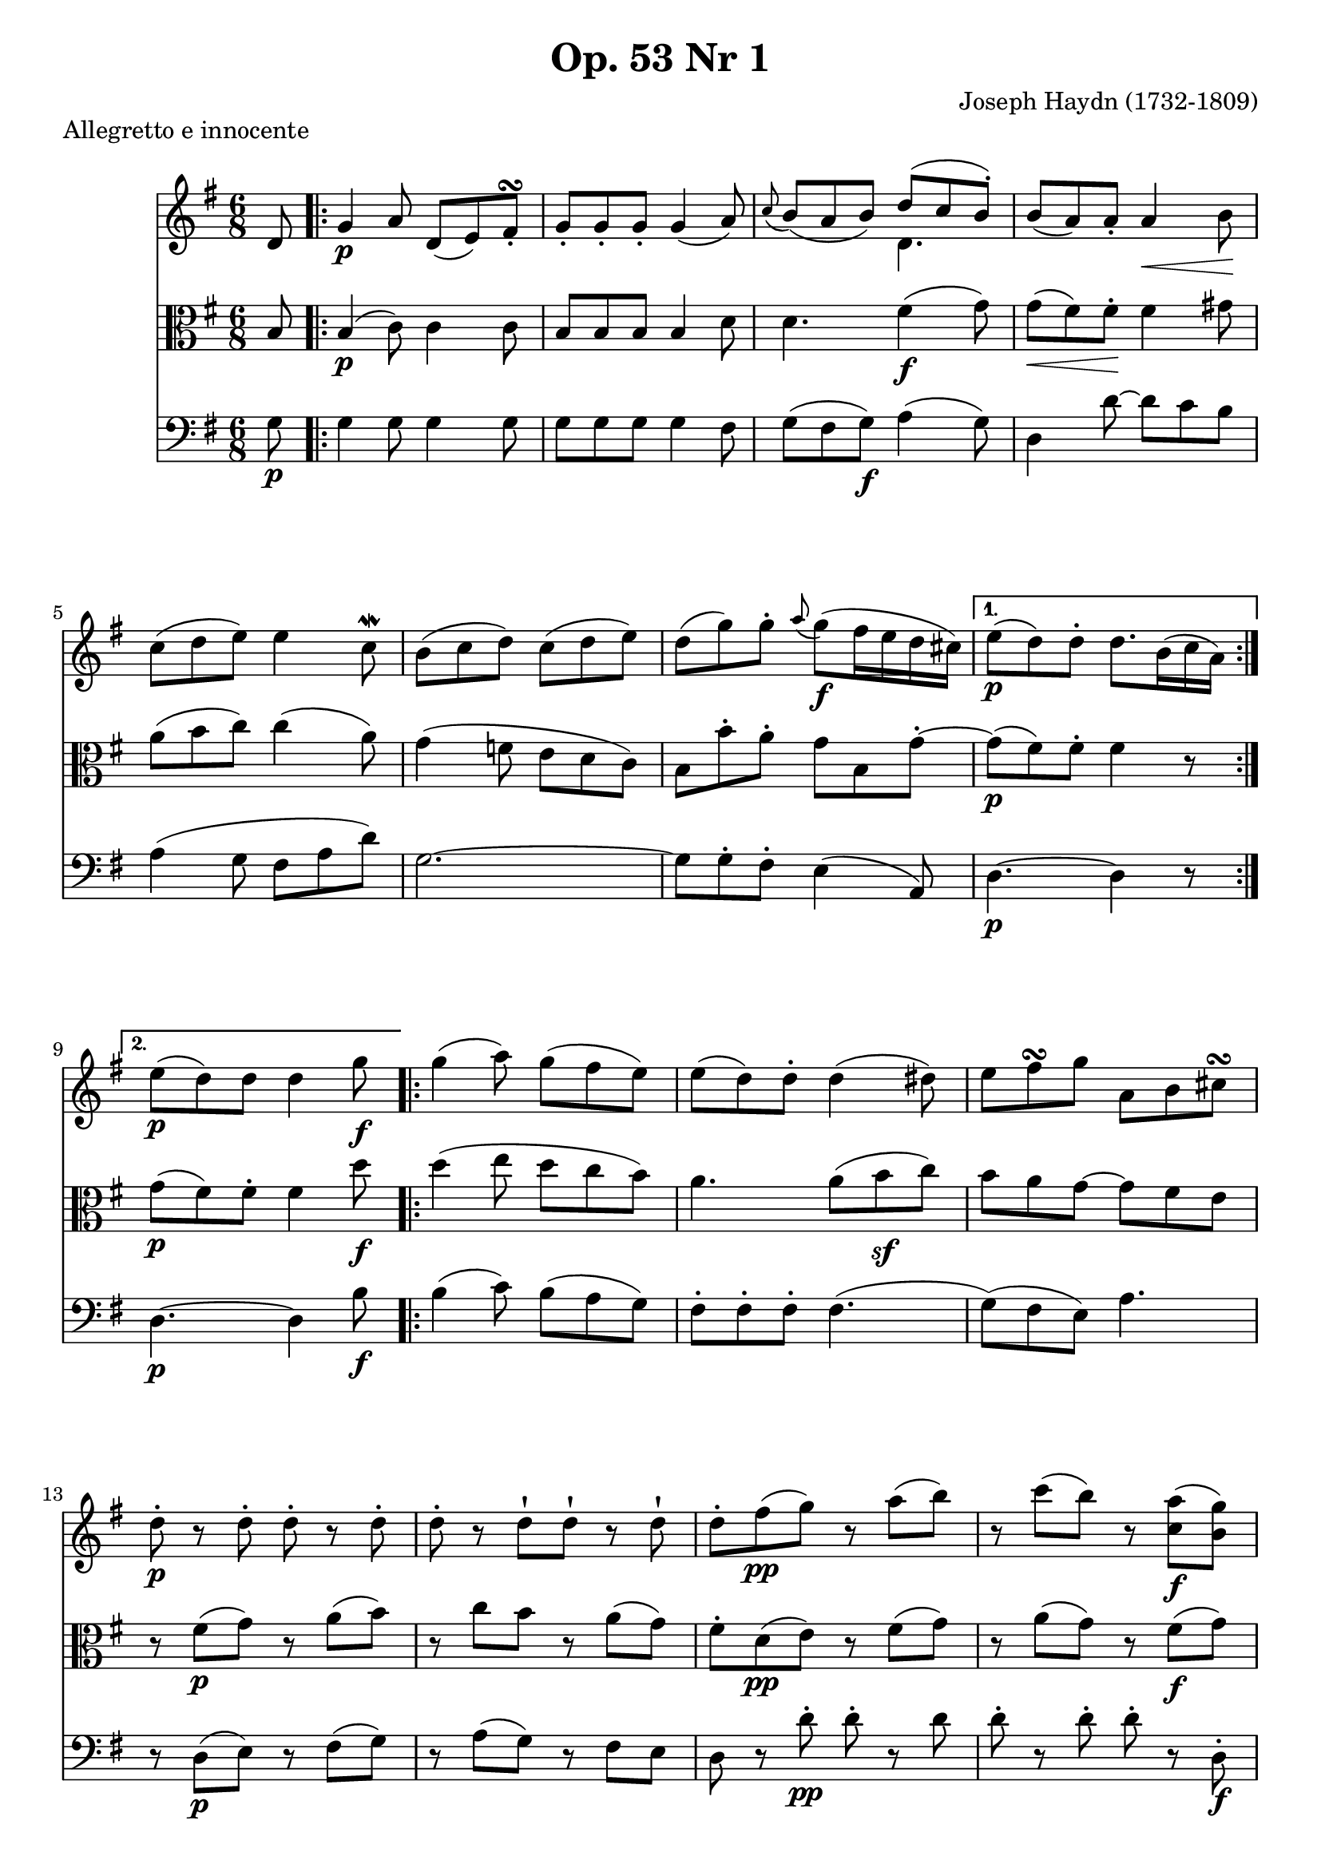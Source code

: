\version "2.24.0"

%% additional definitions required by the score:
\language "english"


\header {
    title =  "Op. 53 Nr 1"
    composer =  "Joseph Haydn (1732-1809)"
    encodingsoftware =  "Audiveris 5.3-alpha"
    encodingdate =  "2023-02-26"
    source = "IMSLP455929-PMLP88427-opus53.1.pdf"
    }

\layout {
    \context { \Score
        skipBars = ##t
        }
    }


%%%%%%%%%%%%%%%%%%%%%%%%%%%%%%%%%%%%%%%%%%%%%%%%%%
%% Notes, Trio Number 1
%%%%%%%%%%%%%%%%%%%%%%%%%%%%%%%%%%%%%%%%%%%%%%%%%%

TrioI_MvI_Violin =  \relative d' {
        \clef "treble" \time 6/8 \key g \major \partial 8 d8
        \repeat volta 2 {
            | % 1
            g4 -\p a8 d,8 ( e8 ) fs8 \turn -. | % 2
            g8 -. g8-. g8 -. g4 ( a8 ) | % 3
            \appoggiatura c8 	b8 ( a8 b8 ) << { d8 ( c8 b8 ) -. } \\ { d,4. } >> | % 4
            b'8 ( a8 ) a8 -. a4 -\< b8 -\! | % 5
            c8 ( d8 e8 ) e4 c8 \mordent | % 6
            b8 ( c8 d8 ) c8 ( d8 e8 ) | % 7
            d8 ( g8 ) g8 -. \appoggiatura a8 g8 ( -\f fs16 e16 d16 cs16 ) | % 8
        }
        \alternative {
            \volta 1 { e8 ( -\p d8 ) d8 -. d8. b16 ( c16 a16 ) | } % 9
            \volta 2 { e'8 ( -\p d8 ) d8 d4 g8 -\f | \barNumberCheck #10 }
        }
        \repeat volta 2 {
            g4 ( a8 ) g8 ( fs8 e8 ) | % 11
            e8 ( d8 ) d8 -. d4 ( ds8 ) | % 12
            e8 fs8 \turn g8 a,8 b8 cs8 \turn | % 13
            d8 -. -\p r8 d8 -. d8 -. r8 d8 -. | % 14
            d8-. r d-![ d8]-! r d-! | % 15
            d8 -. fs8 ( -\pp g8 ) r8 a8 ( b8 ) | % 16
            r8 c8 ( b8 ) r8 <c, a'>8 ( -\f <b g'>8 ) | % 17
            \afterGrace <c fs>2. \fermata { fs32 c b c d32[ c b a] } | % 18
            g4 ( -\p a8 ) d,8 ( e8 fs8 ) \turn | % 19
            g8 -. g8 -. g8 g4 ( a8 ) | \barNumberCheck #20
            b8 a8 b8 << { d8 ( c8 b8 ) } \\ { d,4. -\f } >> | % 21
            b'8 ( a8 ) a8 -. a4 ( b8 ) -\f | % 22
            c8 ( d8 e8 e4 c8 ) | % 23
            b8 c8 d8 ( d4 ) g,8 \turn | % 24
            a8 ( c8 ) b8 -. a8 ( \turn g8 ) fs8 -. }
        \alternative {
            \volta 1 { a8 ( g8 ) g8 g4 g'8 }
            \volta 2 { a,8 ( g8 ) g8 -. g4 d'8 -\p }
        } | % 26
        \key bf \major 
        \repeat volta 2 {
            d8 -. r8 ef8 -. ef8 -. r8 fs8 -. | % 28
            fs8 -. r8 g8 -. -\f g8 -. r8 bf8 ~ -. -\sf | % 29
            bf8 a8 -. bf8 ~ -. -\sf bf8 a8 -. gs8 ~ -. -\sf |
            \barNumberCheck #30
            gs8 a8 -. a8 -. r8 b8 -. b8 -. | % 31
            r8 a,8 -. -\p a8 -. a8 ( -\< b8 cs8 ) -\! | % 32
            cs4. ( d8 ) -. r8 d8 -. -\p
        } \key bf \major | % 33
        \repeat volta 2 {
            d8 -. -\p r8 g,8 ( c8 ) r8 fs,8 ( | % 34
            bf8 ) r8 cs,8 ( d8 ) r8
            << { g'8-\f ~ | g8 fs8 g8 ~ g8 fs8 g8 } \\ { g,8 | a4 g8 a4 g8 } >> | % 36
            <ef' c'>4. ~ <ef c'>8 <d bf'>8 <d bf'>8 ~ | % 37
            bf'8 ( a8 ) a8 -. a8 ( g8 ) fs8 -. 
        } \alternative {
            \volta 1 { fs4. ( -\p g8 ) r8 d8 }
            \volta 2 { fs4. ( -\p g8 ) r8 g,8 }
        }
        \key g \major 
        \repeat volta 2 {
            g4 ( -\p a8 ) d,8 ( ef16 e16 f16 fs16 ) | % 41
            g8 -. g8 -. g8 -. g4 ( a8 ) | % 42
            b16 ( as16 b16 as16 b16 d16 ) d8 ( c8 ) -\p b8 -. | % 43
            b8 ( a8 ) a8 -. << { a4 ( b8 ) } \\ { d,4. -\f  } >> | % 44
            c'8 ( d8 e8 ) e4 -. d16 ( c16 ) | % 45
            b16 ( c16 b16 c16 b16 d16 ) c8 ( d8 e8 ) | % 46
            d8 ( g8 ) g8 -. g8 -\f fs16 e16 d16 cs16 | % 47
        } \alternative {
            \volta 1 { e8 ( -\p d8 ) d8 d8. b16 c16 a16 }
            \volta 2 { e'8 ( -\p d8 ) d8 d8 r8 g8 | } % 49
        } \repeat volta 2 {
            g4 ( -\f \appoggiatura b8 a8 g8 fs8 e8 ) | \barNumberCheck #50
            d8 d8 d8 d4 ( ds8 ) -\sf | % 51
            e16 ( ds16 fs16 e16 g16 fs16 -\f a16 g16 fs16 e16 d16 cs16 )
            | % 52
            d8 r8 d8 -. d8 -. r8 d8 -. | % 53
            d8 -. r8 d8 -. d8 -. r8 d8 -. | % 54
            r16 d16 ( -\p fs16 d16 e16 g16 ) r16 fs16 ( a16 fs16 g16 b16
            ) | % 55
            r16 a16 ( c16 ) fs,16 ( a16 ) c,16 fs16 a,16 ( c16 ) fs,16 (
            a16 ) c,16 | % 56
            e'4. ~ e4 \fermata d32 ( -\p c32 b32 a32 ) | % 57
            g4 ( a8 ) d,8 ( ef16 e16 f16 fs16 ) | % 58
            g8 -. g8 -. g8 -. g4 ( a8 ) | % 59
            b16 ( as16 b16 as16 b16 d16 ) d8 ( c8 b8 ) | \barNumberCheck
            #60
            b8 ( a8 ) a8 -. << { a4 -\< b8 -\! } \\ { d,4. -\f } >> | % 61
            c'8 ( d8 e8 ) e8 -. d8 ( c8 ) | % 62
            b8 ( c8 d8 ) g,8 a8 b8 | % 63
            a8 b8 c8 ~ c8 a8 fs8 | % 64
        } \alternative {
            \volta 1 { a4. ( g8 ) r8 g'8 | } % 65
            \volta 2 { a,4. ( -. g8 ) r8 d'8 -\p | } % 66
        }
        \key bf \major
        \repeat volta 2 {
            d8 -. r8 d16 ( ef16 ) ef8 -. r8 g16 ( fs16 ) | % 67
            fs8 -. r8 bf16 ( fs16 ) g8 -. r8 bf16 ( a16 ) | % 68
            c8. ( -\f bf16 ) a32 ( g32 f32 e64 d64 ) -\ff r8 <e cs'>4 | \barNumberCheck #69
            r32 a32 ( b32 cs32 ) d32 ( a32 b32 cs32 ) d32 ( cs32 d32 e32) f8 <d, b'>4 -\f | % 70
            r8 <a a'>8 -\f f'16 ( d16 ) r8 <a g'>8 -\f e'16 ( cs16 ) | % 71
            cs4 ( -\p d8 ) -. d8 -. r8 d8 | % 72
        } \repeat volta 2 {
            d8 -. -\p r8 g,8 ( c8 ) r8 fs,8 ( | % 73
            bf8 ) r8 cs,8 ( d8 ) r8 g16 -\f g'16 | % 74
            a,16 ( g'16 fs16 ) a,16 g16 g'16 a,16 ( g'16 fs16 ) a,16 g16 g'16 | % 75
            ef16 ef'16 d,16 d'16 c,16 c'16 ~ c16 ( bf16 a16 g16 fs16 g16 ) | % 76
            \grace f?16 ef8 ( d16 -\> c16 bf16 a16 ) g8. ( a16 ) fs8 -. -\! | % 77
        } \alternative {
            \volta 1 { r8 r8 g8 -\pp g8 r8 d'8 | } % 78
            \volta 2 { r8 r8 g,8 -\pp g8 r8 g8 | } % 79
        } \key g \major \repeat volta 2 {
            g4 ( a8 ) d,8 -. fs16 ( e16 ) g16 ( fs16 ) | \barNumberCheck #80
            a16 ( g16 ) c16 ( b16 ) d16 ( b16 ) g4 ( a8 ) | % 81
            bf16 ( b16 c16 cs16 ) d8 -. -\f << { d8 c8 -\f b8 } \\ { d,4. } >> | % 82
            b'8 ( a8 ) a8 -! a4 ( b8 ) | % 83
            c32 ( a32 b32 c32 d32 e32 fs32 gs32 a32 b32 c32 d32 e8 ) ( d8
            ) c8 ~ \turn -. | % 84
            c8 b8 d8 d16 ( c16 ) c16 ( b16 ) b16 ( a16 ) | % 85
            a16 ( g16 ) g16 fs8 a8 g8 e8 cs16 | % 86
        } \alternative {
            \volta 1 { cs16 ( d16 e16 d16 e16 d16 ) d8 r8 g,8 | } % 87
            \volta 2 { cs16 ( d16 e16 d16 e16 d16 ) d8 r8 g8 -\p | } % 88
        }
        \repeat volta 2 {
            | \barNumberCheck #88
            fs16 ( -\cresc g16 ) a16 ( g16 ) a16
            ( g16 ) a16 ( g16 ) g16 ( fs16 ) fs16 ( e16 ) | % 89
            e16 ( d16 ) d16 -. d16 -. d16 -. d16 -. -\f e16 ( ds16 ) ds16
            -. ds16 -. ds16 -. ds16 -. | % 90
            ds16 ( e16 ) fs16 ( e16 ) g16 ( fs16 ) a16 ( g16 ) fs16 ( e16
            ) d16 ( cs16 ) | % 91
            d16 ( -\ff d'16 ) d,16 -. d16 -. d16 -. d16 -. d16 ( d'16 )
            d,16 -. d16 -. d16 -. d16 -. | % 92
            d32 ( fs32 a32 d32 ) d,16 -. d16 -. d16 -. d16 -. d32 ( fs32
            a32 d32 ) d,16 -. d16 -. d16 -. d16 -. | % 93
            d16 ( d'16 ) d16 -. d16 -. d16 -. d16 -. cs16 ( d16 ) d16 -.
            d16 -. d16 -. d16 -. | % 94
            ef16 ( d16 ) d16 -. d16 -. d16 -. d16 -. cs16 ( d16 ) d16 -.
            d16 -. d16 -. d16 -. | % 95
            d16 d16 d16 d16 d16 d16 d8 d8 d8 | % 96
            d8 d8 d8 <a, d'>8 -\p <a d'>8 <a d'>8 | % 97
            <a d'>8 <a d'>8 <a d'>8 <a d'>4. \fermata | \barNumberCheck #98
            r4 d8 -\pp d4 \fermata g,8 -\p | % 99
            g4 ( a8 ) d,8 e8 fs8 \turn | % 100
            g8 -. g8 -. g8 -. g4 <d a'>8 -. -\ff | % 101
            <d b'>8 -. r8 <d d'>8 -. <d c'>8 -. r8 <d b'>8 -. | % 102
            a'32 ( g32 a32 b32 cs32 d32 e32 fs32 g32 a32 b32 cs32 ) d8 r8 b,8 -. -\f | % 103
            c8 ( -\dim d8 ) e8 -. e8 -. r8 a,8 -\f | % 104
            b8 ( -\dim c8 ) d8 -. d8 -. r8 g,8 ( -\p | % 105
            a16 ) -. r16 b16 -! -\> r16 c16 -. r16 d,16 -. r16 e16 -. r16
            fs16 -. -\! r16
        } \alternative {
            \volta 1 { r4 r8 <g, g'>8 -\f r8 g''8 -\p }
            \volta 2 { r4 r8 <g,, d' b' g'>8 \arpeggio -\f r8 \fermata }
        } \fine
}

TrioI_MvII_Violin = \relative g {
    \repeat volta 2 {
        \time 4/4  \key g \major
        g'8. ( -\p b32 a32 g8 ) r r8 d-. g-. b-. | % 2
        a8 ( g16 a16 ) g8 d'8 d8 d8 d8 d8 | % 3
        d8. ( e32 d32 c8 ) b8 a8 -\f a'4 ( g8 ) | % 4
        fs8. e32 d32 d8 d8 d16 ( e16 c16 d16 ) b16 ( c16 a16 b16 ) | % 5
        g8. ( b32 a32 ) g8-. r r8 d-. g-. b-. | % 6
        \appoggiatura b8 a8 ( g16 a16 ) g8 e'8 -. e2:8-. | % 7
        e8. -. g32 ( a32 ) b8. -. g32 ( e32 ) d4 cs4 \trill | % 8
        d16 e16 fs16 g16 a16 fs16 e16 d16 cs16 d16 e16 fs16 g16 e16 d16 cs16 | % 9
        d16 e16 fs16 g16 a16 fs16 e16 d16 cs16 d16 e16 fs16 g16 e16 d16 cs16 | % 10
    }
    \alternative {
        \volta 1 { d4  \grace cs'16 d4 -\ff r2 | }
        \volta 2 { d,4 \grace cs'16 d4 -\ff r2 | \barNumberCheck #12 }
    } \repeat volta 2 {
        f,8. ( -\p d32 ef32 ) f8 r8 r8 a,8 -. a8 -. a8 -. | % 13
        bf8. -. bf32 ( c32 ) d8 r8 r8 fs,8 -. fs8 -. fs8 -. | % 14
        g8. -. g32 ( a32 ) bf8 r8 r8 cs,8 -. cs8 -. cs8 -. | % 15
        d8. -. -\f fs32 ( g32 ) a8 -. fs8 -. d4 -. r4 | % 16
        g8. ( -\p b32 a32 g8 ) r8 r8 d8 -. g8 -. b8 -. | % 17
        \grace b16 a8. ( g32 a32 ) g8 -. e'8 -. e2:8-. | % 18
        e8. -. -\f a32 ( b32 c8 ) e,8 -. d2:8-. | % 19
        d8. -. g32 ( a32 ) b8 r8 r2 | % 20
        r4 r8. b32 ( -\p a32 ) g8 -. r16 g32 ( fs32 ) e8 r16 e32 ( d32 ) | \barNumberCheck #21
        c4 -. r8. ef32 ( -\f d32 ) c2:8-. | % 22
        c8. ( -\< d32 c32 ) b8 -! b8 -! a8 e'8 d8 -\! fs,8 | % 23
        g16 a16 b16 c16 d16 b16 a16 g16 fs16 g16 a16 b16 c16 a16 g16 fs16 | % 24
        g16 a16 b16 c16 d16 b16 a16 g16 fs16 g16 a16 b16 c16 a16 g16 fs16 | % 25
        g4 g'4 -\ff r2 | % 26
    }
    r8 e,8 -\f e'4. -. ds8 -. fs4 ~ | % 27
    fs8 e8 -. g4. -. fs8 -. b4 ~ -. | % 28
    b8 as8 -. e'4 ~ e8 d4 cs8 ~ | % 29
    cs8 b4 as8 r8 b,8 -. b'8 -. r8 | % 30
    r8 e,,8 e'4. ( ds8 ) fs4 ~ | \barNumberCheck #31
    \key g \major fs8 ( e8 ) g4. ( fs8 ) b4 ( ~ | % 32
    b8 as8 ) e'4 ~ e8 d4 cs8 ~ | % 33
    cs8 b4 as8 r8 b,8 -\p b'8 r8 | % 34
    r8 a,8 a'4. gs8 d'4 ~ | % 35
    d8 c4 b4 a8 r8 fs8 -\p | % 36
    g4. fs8 c'4. b8 ~ | % 37
    b8 a4 g4 fs8 -\f b16 ( a16 g16 fs16 ) | % 38
    e4 r8 e8 ( fs4. ) fs8 ( | % 39
    g4. ) g8 ( a4. ) fs8 | % 40
    ds4. c8 a4. fs8 | \barNumberCheck #41
    ds4. c'8 -. a8 -. c16 ( a16 ) fs8 -. a16 ( fs16 ) | % 42
    ds4 r8 c''16 -\p a16 fs8 a16 fs16 ds8 fs16 ds16 | % 43
    c4 r4 r8 c,8 ( -\f b8 ) a'8 | % 44
    r8 g8 r8 fs8 r8 e8 r8 ds8 | % 45
    e4 r8 ds''8 ( e4 ) r8 e,,8 ( | % 46
    f4 ) -. r8 f8 ( gs4 ) -. r8 gs8 ( | % 47
    a4 ) -. r8 a8 ( g4 ) -. r8 g8 ( | % 48
    fs4 ) r8 cs''8 ( d4 ) r8 d,,8 ( -\p | % 49
    e4 ) -. r8 e8 ( fs4 ) -. r8 fs8 ( | % 50
    g8. ) ( b32 a32 ) g8 r8 r8 d8 -. g8 -. b8 -! | \barNumberCheck #51
    a8 ( g16 a16 ) g8 d'8 -! d8 -. d8 -. d8 -! d8 -. | % 52
    d8. ( e32 d32 c8 ) b8 -! a8 -\f a'4 ( g8 ) | % 53
    fs8 ( e16 d16 ) d8 -. d8 -. d16 ( e16 c16 d16 b16 c16 a16 b16 ) | % 54
    g8. ( b32 a32 g16 ) d16 b'16 a16 g16 d16 g16 b16 d16 b16 a16 g16 | % 55
    a8 ( g16 a16 g8 ) e'8 -. ds16 ( e16 f16 fs16 g16 gs16 a16 as16 ) | % 56
    b4 -. g8 ( fs16 e16 ) d4 cs4 \trill | % 57
    d16 e16 fs16 g16 a16 b16 cs16 d16 cs16 e16 cs16 a16 g16 b16 g16 e16 | % 58
    fs16 a16 g16 fs16 e16 d16 cs16 b16 a16 b16 cs16 d16 e16 fs16 g16 e16 | % 59
    d16 e16 fs16 g16 a16 b16 cs16 d16 d,4 r4 | % 60
    g,8. b32 ( a32 ) g16 d16 b'16 a16 g16 d16 g16 b16 d16
    b16 a16 g16 | \barNumberCheck #61
    a8 ( g16 a16 g8 ) d'8 -! d8 -! d8 -. d8 -. d8 -! | % 62
    e16 -\f g16 e16 d16 c16 e16 c16 b16 a16 e''16 c16 b16 a16 c16 a16 g16 | % 63
    fs16 g16 a16 g16 fs16 e16 d16 cs16 d16 e16 c16 d16 b16 c16 a16 b16-\sf | % 64
    g8. ( b32 a32 ) g16 d16 b'16 a16 g16 d16 g16 b16 d16 b16 a16 g16 | % 65
    a8 ( g16 a16 g8 ) e'8 -. ds16 ( e16 f16 fs16 g16 gs16 a16 as16 ) | % 66
    b4 ( g8 fs16 e16 ) d4 cs4 \trill | % 67
    d16 e16 fs16 g16 a16 b16 cs16 d16 cs16 e16 cs16 a16 g16 b16 g16 e16 | % 68
    fs16 a16 g16 fs16 e16 d16 cs16 b16 a16 b16 cs16 d16 e16 fs16 g16 e16 | % 69
    d16 e16 fs16 g16 a16 b16 cs16 d16 d,4 r4 | % 70
    \repeat volta 2 {
        f8. ( d32 ef32 ) f8 f'4 -\f a,,8 -. a8 -. a8 -. | \barNumberCheck #71
        bf8. ( bf32 c32 ) d8 -\f d'4 fs,,8 -. fs8 -. fs8 -. | % 72
        g8. -. g32 ( a32 ) bf8 -\f bf'4 cs,,8 -. cs8 -. cs8 -. | % 73
        d16 e16 fs16 g16 a16 fs16 g16 e16 d4 r4 | % 74
        g8. ( b32 a32 ) g16 d16 b'16 a16 g16 d16 g16 b16 d16 b16 a16 g16 | % 75
        a8 ( g16 a16 ) g8 -. e'16 e,16 ( e'16 e,16 e'16 e,16 e'16 e,16 e'16 e,16 ) | % 76
        e'8 ~ e32 d32 c32 b32 a8 d16 ( d,16 ) ( d'16 d,16 d'16 d,16 d'16 d,16 d'16 d,16 ) | % 77
        d'8 ~ d32( c32 b32 a32 ) g8 r8 r2 | % 78
        r4 r8 d''32 ( c32 b32 a32 ) g8 -. b32 ( a32 g32 fs32 ) e8 -. g32 ( fs32 e32 d32 ) | % 79
        c4 r8 g'32 ( f32 ef32 d32 ) c8 -. b'8 ( c8 ) c8 -. | % 80
        c16 ( b16 c16 a16 ) b8 -. g8 -! a16 gs16 a16 e16 fs8 e16 d16 | \barNumberCheck #81
        g16 b16 g16 d16 b16 d16 b16 g16 fs16 d16 fs16 a16 c16 fs16 a16 fs16 | % 82
        g16 b16 g16 d16 b16 d16 b16 g16 fs16 d16 fs16 a16 c16 fs16 a16 fs16 | % 83
        g8 d16 b16 g8 d16 b16 g8 r8 r4
    } \fine
}

TrioI_MvI_Viola = \relative b {
    \clef "alto" \time 6/8 \key g \major \partial 8 b8 | % 1
    \repeat volta 2 {
        b4 ( -\p c8 ) c4 c8 | % 2
        b8 b8 b8 b4 d8 | % 3
        d4. fs4 ( -\f g8 ) | % 4
        g8 ( -\< fs8 ) fs8 -. -\! fs4 gs8 | % 5
        a8 ( b8 c8 ) c4 ( a8 ) | % 6
        g4 ( f8 e8 d8 c8 ) | % 7
        b8 b'8 -. a8 -. g8 b,8 g'8 ~ -. | % 8
    } \alternative {
        \volta 1 { g8 ( -\p fs8 ) fs8 -. fs4 r8 | } % 9
        \volta 2 { g8 ( -\p fs8 ) fs8 -. fs4 d'8 -\f | \barNumberCheck #10 }
    }
    \repeat volta 2 {
        d4 ( e8 d8 c8 b8 ) | % 11
        a4. a8 ( b8 -\sf c8 ) | % 12
        b8 a8 g8 ~ g8 fs8 e8 | % 13
        r8 fs8 ( -\p g8 ) r8 a8 ( b8 ) | % 14
        r8 c8 b8 r8 a8 ( g8 ) | % 15
        fs8 -. d8 ( -\pp e8 ) r8 fs8 ( g8 ) | % 16
        r8 a8 ( g8 ) r8 fs8 ( -\f g8 ) | % 17
        a2.\fermata | % 18
        b,4 ( -\p c8 ) c4 -! c8 -. | % 19
        b8 b8 b8 b4 ( d8 ) | \barNumberCheck #20
        d4. fs4 ( -\f g8 ) | % 21
        g8 ( fs8 ) fs8 -. fs4 ( gs8 ) -\f | % 22
        a8 ( b8 c8 c4 a8 ) | % 23
        g8 a8 b8 b4 b,8 | % 24
        c8 e8 d8 c8 b8 a8 | % 25
    }
    \alternative {
        \volta 1 { c8 ( b8 ) b8 b4 d'8 | } % 26
        \volta 2 { c,8 ( b8 ) b8 -. b4 r8 | \barNumberCheck #27 }
    }
    \key bf \major \repeat volta 2 {
        r8 bf8 -\p r8 r8 c8 r8 | % 28
        r8 c8 r8 r8 bf8 <e cs'>8 ( -\sf | % 29
        <f d'>4 -. ) <e cs'>8 ( -\sf <f d'>4 -. ) <d f>8 -\sf | \barNumberCheck #30
        <d f>4. -\f <d f>4. -\f | % 31
        <d f>4 r8 r8 g8 -. -\p g8 ~ -. | % 32
        g8 ( f8 e8 ) d8 r8 r8 }
    | % 33
    \key bf \major \repeat volta 2 {
        r8 d8 -\p r8 r8 ef8 r8 | % 34
        r8 bf8 r8 r8 d8 -. d8 -\f | % 35
        ef4 ( d8 ) ef4 ( d8 ) | % 36
        a'4. ~ a8 bf8 g8 | % 37
        r8 c8 c8 c8 ( bf8 a8 ) | % 38
        a4 ( -\p c8 bf8 ) r8 r8 }
    | % 39
    a4 ( -\p c8 bf8 ) r8 b,8
    \key g \major \repeat volta 2 {
        b4 ( c8 ) c4 -. c8 -. | % 41
        b16 ( as16 b16 as16 b16 as16 ) b4 d8 -. | % 42
        d4. fs4 ( -\f g8 ) | % 43
        g8 ( fs8 ) fs8 -. fs4 ( gs8 ) | % 44
        a8 ( b8 ) c8 ~ -. c4 b16 ( a16 ) | % 45
        g4. ~ g4 g8 | % 46
        g8 ( b8 ) b8 b8 r a8 | % 47
        a4 -\p a8 a4 r8 }
    | % 48
    a4 -\p a8 a8 r8 b16 ( d16 )
    \repeat volta 2 {
        | % 49
        b16 ( d16 b16 d16 c16 e16 ) b16 d16 a16 c16 g16 b16 |
        \barNumberCheck #50
        fs16 ( a16 fs16 a16 fs16 a16 ) fs16 ( a16 fs16 a16 fs16 -\sf
        a16 ) | % 51
        g4 r8 <e g>4 g8 | % 52
        fs4 ( g8 a4 b8 ) | % 53
        c4 ( b8 a4 g8 ) | % 54
        fs4 ( -\p g8 ) a4 ( -. b8 ) | % 55
        <a, fs'>2. -\f -\f | % 56
        <a fs'>4. <c a'>4 \fermata r8 | % 57
        b4 ( -\p c8 ) c4 c8 -. | % 58
        b16 ( as16 b16 as16 b16 as16 ) b4 d8 | % 59
        d4. fs4 ( g8 ) | \barNumberCheck #60
        g8 ( fs8 ) fs8 -. fs4 ( gs8 ) | % 61
        a8 ( -\f b8 ) c8 ~ c4 -. b16 ( a16 ) | % 62
        g8 ( a8 b8 ) b,8 c8 d8 | % 63
        r16 e8 d8 c8 c8 c8 c16 | % 64
    } \alternative {
        \volta 1 { c4. ( b8 ) r8 b'16 ( d16 ) | } % 65
        \volta 2 { c,4. ( b4 ) r8 | } % 66
    } \key bf \major \repeat volta 2 {
        r8 bf8 -\p r8 r8 c8 r8 | % 67
        r8 c8 r8 r8 bf8 r8 | % 68
        r4 r8 <e cs'>4. ( -\f | \barNumberCheck #69
        <f d'>8 -. ) a8 ( g8 f8 ) f4 ~ -\f | % 70
        <d f>4. e4 ( g8 ) | % 71
        r4 d8 -. -\p d8 -. r8 r8 | % 72
    } \repeat volta 2 {
        r8 d8 -\p r8 r8 ef8 r8 | % 73
        r8 bf8 r8 r8 d,8 d'8 ( -\f | % 74
        ef4 d8 ef4 d8 ) | % 75
        c8 d8 ef8 d4. | % 76
        ef4. bf4 ( a8 ) | % 77
    } \alternative {
        \volta 1 { r4 g8-\pp g8 r r | } % 78
        \volta 2 { r4 g8-\pp g8 r r | \barNumberCheck #79 }
    } \key g \major \repeat volta 2 {
        b4 ( -\p c8 ) c4 -. c8 -. | % 80
        b8 b8 b8 c16 ( b16 ) e16 ( d16 ) cs16 ( d16 ) | % 81
        d4. fs4 ( -\f g8 ) | % 82
        g8 ( fs8 ) fs8 -. fs4 ( gs8 ) | % 83
        a8 ( b8 c8 c4 a8 ) | % 84
        a8 g8 f8 e8 d8 c8 | % 85
        b8 a8 c8 b8 g'4 ~ | % 86
    } \alternative {
        \volta 1 { g8 fs8 fs8 fs8 r8 b,8 | } % 87
        \volta 2 { g'8 fs8 fs8 fs8 r8 d8 -\p | \barNumberCheck #88 }
    } \repeat volta 2 {
        d4 ( -\cresc e8 d8 c8 b8 ) | % 89
        cs16 ( d16 ) e16 ( d16 ) e16 ( d16 ) -\f b'16
        ( a16 ) a16 ( g16 ) g16 ( fs16 ) | % 90
        b4. -. e,4 ( g8 ) | % 91
        r8 fs8 ( -\ff g8 ) -. r8 a8 ( b8 ) -. | % 92
        r8 c8 ( b8 ) -. r8 a8 ( g8 ) -. | % 93
        r8 fs8 ( g8 ) r8 a8 ( bf8 ) | % 94
        r8 c8 ( bf8 ) r8 a8 ( g8 ) | % 95
        fs4 r8 r4 r8 | % 96
        r4 r8 c'8 -\p c8 c8 | % 97
        c8 c8 c8 c4. \fermata | \barNumberCheck #98
        r4 c,8 -. -\pp c4 \fermata b8 -\p | % 99
        b4 ( c8 ) c4 c8 | % 100
        b8 -. b8 -. b8 -. b8 r8 <d, a' fs'>8 -. -\ff | % 101
        <d b' g'>8 -. r8 <b' g'>8 -. <d a'>4 -. <b g'>8 -. | % 102
        <a fs'>4 -. r8 <a fs'>4 gs'8 -. -\f | % 103
        a8 ( -\dim b8 ) c8 -. c8 -. r8
        fs,8 -. -\f | % 104
        g8 ( -\dim a8 ) b8 -. b8 -. r8
        g,8 ( -\p | % 105
        e16 ) -. r16 e16 -. -\> r16 e16 -. r16 fs16 -. r16 g16 -. r16
        a16 -. -\! r16 | % 106
        r4 r8 g8 -\f r8 d'8 -\p }
    | % 107
    r4 r8 <g, d' b'>8 \arpeggio -\f r8 \fermata \fine
}

TrioI_MvII_Viola = \relative g {
    \time 4/4 \key g \major
    \repeat volta 2 {
        b8-\p b b b b2:8 | % 2
        c4 ( b8 ) r8 g'8-. g-. g-. g-. | % 3
        g4. f8 -. e4 e4 -\sf | % 4
        d4 r4 r2 | % 5
        b8 b8 b8 b8 b2:8 | % 6
        c4 ( b8 ) r8 b'2:8 | % 7
        b2:8 fs8 fs8 e8 e8 | % 8
        fs2:8 g2:8 | % 9
        fs2:8 <a, g'>2:8 | % 10
    } \alternative {
        \volta 1 { <a fs'>4 <d, a' fs'>4 r2 | \barNumberCheck #11 }
        \volta 2 { <a' fs'>4 r4 d,4 -\ff r4 | } % 12
    } \repeat volta 2 {
        d'4 -\p r8 d8 ef4 r8 ef8 | % 13
        f4 r8 d8 c4 r8 c8 | % 14
        d4 r8 bf8 g4 r8 g8 | % 15
        fs8. -. -\f fs32 ( g32 ) a8 -. fs8 -. d4 -. r4 | % 16
        b'8 -\p b8 b8 b8 b2:8 | % 17
        c4 ( b8 ) r8 d2:8-. | % 18
        c4 r4 c2:8-. | % 19
        b4 r4 r2 | % 20
        R1 | \barNumberCheck #21
        g'4 -. -\p r8. g32 ( -\f f32 ) ef4 r8. a32 ( g32 ) | % 22
        fs4 -. g4 -. e4 -. d8 ( c8 ) | % 23
        b2:8 c: | % 24
        b2:8 c: | % 25
        b4 <d, b' g'>4 r2 | % 26
    }
    r4 r8 b''8 ( a4. ) -. c8 ( | % 27
    b4. ) -. as8 ( b4. ) -. fs8 ( | % 28
    e4 ) -. cs'4 ~ cs8 b4 e,8 ~ | % 29
    e8 d4 cs8 r8 b8 r8 ds,8 ( -\sf | % 30
    e4 ) -. r8 b''8 -. a4. -. c8 -. | \barNumberCheck #31
    \key g \major b4. -. as8 -. b4. -. fs8 -. | % 32
    e4 -. cs'4 ~ cs8 b4 e,8 ~ | % 33
    e8 d4 cs8 r8 b8 r8 b8 ( -\f | % 34
    c4 ) r8 e8 ( d4. ) b8 | % 35
    c4 -. d4 -. e4 -. r4 | % 36
    r8 d'8 ( -\p c4 ) r8 a8 ( g4 ) | % 37
    r8 fs4 e4 ds8 -\f b'16 ( a16 g16 fs16 ) | % 38
    e4 r8 g8 ( a4. ) a8 ( | % 39
    b4. ) b8 ( c4. ) a8 | % 40
    fs4. a,8 c4. a8 | \barNumberCheck #41
    fs4. c'8 -. a8 -. c16 ( a16 ) fs8 -. a16 ( fs16 ) | % 42
    ds4 r4 r2 | % 43
    r2 r4 fs4 ( -\f | % 44
    g8 ) r8 c8 r8 g8 r8 a8 r8 | % 45
    g4 r8 a'8 ( g4 ) r8 e8 ( | % 46
    d4 ) -. r8 d8 ( b4 ) -. r8 b8 | % 47
    c4 r8 c8 ( cs4 ) r8 cs8 ( | % 48
    d4 ) -. r8 g8 ( fs4 ) -. r8 d8 ( -\p | % 49
    cs4 ) -. r8 cs8 ( c4 ) -. r8 c8 ( | % 50
    b8 ) b8 b8 b8 b2:8 | \barNumberCheck #51
    c4 ( b8 ) r8 g'8 -. g8 -. g8 -. g8 -. | % 52
    g4. f8 e4 e4 -\sf | % 53
    d4 r4 r2 | % 54
    b8 b8 b8 b8 b2:8 | % 55
    c4 ( b8 ) r8 b'2:8 | % 56
    ds,16 ( e16 f16 fs16 g16 gs16 a16 b16 ) a8 ( fs8 ) e8
    e8 | % 57
    fs2:8 g?: | % 58
    fs2:8 g: | % 59
    <a, fs'>2:8 q4 r4 | % 60
    b2:8 b: | \barNumberCheck #61
    c4 ( b8 ) r8 b8 -! b8 -. b8 -. b8 -! | % 62
    d4 -. r8 g16 ( fs16 e4 ) r8 a8 | % 63
    a4. ( g8 ) fs4 r4 | % 64
    b,2:8 b: | % 65
    c4 ( b8 ) r8 b'2:8 | % 66
    b2:8 fs8 a8 e8 g8 | % 67
    fs2:8 g: | % 68
    fs2:8 g: | % 69
    <a, fs'>8 q q q q4 r4 | % 70
    \repeat volta 2 {
        d16 -. -\fp f16 d16 f16 d16 f16 d16 f16 ef4 f4 | \barNumberCheck #71
        d4 f4 c4 d4 | % 72
        bf4 c4 g16 a16 bf16 a16 g16 bf16 a16 g16 | % 73
        fs4 r4 r2 | % 74
        b8 b8 b8 b8 b2:8 | % 75
        c4 ( b8 ) r8 d2:8 | % 76
        c4 r4 c2:8 | % 77
        b4 r4 r2 | % 78
        R1 | % 79
        g'4 r4 g2:8 | % 80
        fs4 d'16 ( cs16 d16 b16 ) e4 c4 | \barNumberCheck #81
        b8 b,8 b8 b8 c2:8 | % 82
        b2:8 c2:8 | % 83
        b8 r8 g'8 d16 b16 g8 r8 r4
    } \fine
}

TrioI_MvI_Cello = \relative g {
    \clef "bass" \time 6/8 \key g \major \partial 8 g8-\p | % 1
    \repeat volta 2 {
        g4 g8 g4 g8 | % 2
        g8 g8 g8 g4 fs8 | % 3
        g8 ( fs8 g8 ) -\f a4 ( g8 ) | % 4
        d4 d'8 ~ d8 c8 b8 | % 5
        a4 ( g8 fs8 a8 d8 ) | % 6
        g,2. ~ | % 7
        g8 g8 -. fs8 -. e4 ( a,8 ) | % 8
    } \alternative {
        \volta 1 { d4. ~ -\p d4 r8 | } % 9
        \volta 2 { d4. ~ -\p d4 b'8 -\f | \barNumberCheck #10 }
    } \repeat volta 2 {
        b4 ( c8 ) b8 ( a8 g8 ) | % 11
        fs8 -. fs8 -. fs8 -. fs4. ( | % 12
        g8 ) ( fs8 e8 ) a4. | % 13
        r8 d,8 ( -\p e8 ) r8 fs8 ( g8 ) | % 14
        r8 a8 ( g8 ) r8 fs8 e8 | % 15
        d8 r8 d'8 -. -\pp d8 -. r8 d8 | % 16
        d8 -. r8 d8 -. d8 -. r8 d,8 -. -\f | % 17
        d2. \fermata | % 18
        g4 -\p g8 g4 g8 | % 19
        g8 g8 g8 g4 ( fs8 ) | \barNumberCheck #20
        g8 fs8 g8 -\f a4 ( g8 ) | % 21
        d4 -\< d'8 ( ~ d8 c8 ) -\f -\! b8 | % 22
        a4 ( g8 fs8 a8 d8 ) | % 23
        g,4. g,8 ( b8 e8 ) | % 24
        c4. d4. | % 25
    } \alternative {
        \volta 1 { g,8 b8 d8 g8 r8 b8 | } % 26
        \volta 2 { g,8 b8 d8 g4 r8 | \barNumberCheck #27 }
    }
    \key bf \major \repeat volta 2 {
        r8 g8 -\p r8 r8 g8 r8 | % 28
        r8 g8 r8 r8 g8 g8 ( -\sf | % 29
        f4 ) -. g8 ( -\sf f4 ) -. bf,8 -\sf | \barNumberCheck #30
        a4. ( -\f gs4. ) | % 31
        a4 r8 a4 -\p r8 | % 32
        d4 r8 r4. | % 33
    } \key bf \major \repeat volta 2 {
        r8 bf'8 -\p r r8 a r | % 34
        r8 g8 r8 r8 d8 bf'8 | % 35
        c4 ( bf8 ) c4 ( bf8 ) | % 36
        fs4. ( g4. ) | % 37
        c,8 r8 r8 d4 r8 | % 38
        g,4. ~ -\p g8 r8 r8 }
    | % 39
    g4. ~ -\p g8 r8 g'8
    \key g \major \repeat volta 2 {
        g4 g8 g4 g8 | % 41
        g4. ~ g4 fs8 -. | % 42
        g16 ( fs16 g16 fs16 g16 b16 ) -\f a4 ( g8 ) | % 43
        d16 cs'16 d16 cs16 d16 cs16 d16 ( e16 c16 d16 b16 c16 ) | % 44
        a16 ( e'16 c16 b16 a16 g16 ) fs16 a16 c16 d16 e16 fs16 | % 45
        g4 f8 e16 g16 d16 f16 c16 e16 | % 46
        b16 d16 g,16 b16 fs16 a16 e16 g16 a16 cs16 e16 g16 | % 47
    } \alternative {
        \volta 1 { << { g8 ( fs8 ) fs8 -. fs4 } \\ { d,4 -\p d8 -. d4 } >> r8 }
        \volta 2 { << { g'8 ( fs8 ) fs8 -. fs4 } \\ { d,4 -\p d8 -. d4 } >> r8 }
    } | % 48
    \repeat volta 2 {
        | % 49
        R2. | \barNumberCheck #50
        r4 r8 r4 b8 -\f | % 51
        e4 r8 <a, g'>4. ( | % 52
        r16 d16 ) -. fs16 ( d16 e16 g16 ) r16 fs16 -. a16 ( fs16 g16
        b16 ) | % 53
        r16 a16 -. c16 ( a16 b16 g16 ) r16 fs16 -. a16 ( fs16 g16 e16
        ) | % 54
        d8 -. -\p r8 d8 -. d8 -. r8 d,8 -. | % 55
        d2. -\f | % 56
        r16 c16 a'16 fs16 c'16 a16 fs'4 \fermata r8 | % 57
        g4 -\p g8 g4 g8 | % 58
        g4. ~ g4 fs8 -. | % 59
        g16 ( fs16 g16 fs16 g16 b16 ) -\f -\f a4 ( g8 ) | \barNumberCheck #60
        d16 cs'16 ( d16 cs16 d16 cs16 ) d16 ( e16 ) c16
        ( d16 ) b16 ( c16 ) | % 61
        a16 -. e'16 ( c16 b16 a16 g16 ) fs16 ( g16 a16 ) d,16 ( e16
        fs16 ) | % 62
        g16 ( fs16 e16 d16 ) c16 b16 e16 ( d16 c16 b16 a16 g16 ) | % 63
        c8 ( b8 a8 ) d4. | % 64
    } \alternative {
        \volta 1 { g,16 fs'16 ( g16 fs16 g16 fs16 ) g4 -. r8 | } % 65
        \volta 2 { g,16 fs'16 ( g16 fs16 g16 fs16 ) g4 -. r8 | } % 66
    } \key bf \major \repeat volta 2 {
        r8 g8 r8 r8 g8 r8 | % 67
        r8 g8 r8 r8 g8 r8 | % 68
        r4 r8 <g bf>4. ( -\f | \barNumberCheck #69
        <f a>8 ) f8 ( e8 ) d8 -\f gs,4 ( | % 70
        a4. ) -\f a4 -\f a8 | % 71
        r4 d,8 -. -\p d8 -. r8 r8 }
    \repeat volta 2 {
        | % 72
        r8 bf''8 -\p r8 r8 a8 r8 | % 73
        r8 g8 r8 r8 d8 -\f bf'8 | % 74
        c4 ( bf8 ) c4 ( bf8 ) | % 75
        fs4. g8 ( a8 bf8 ) | % 76
        c4. d4. | % 77
    } \alternative {
        \volta 1 { r4 g,,8 -\pp g8 r r | } % 78
        \volta 2 { r4 g8   -\pp g8 r r | \barNumberCheck #79 }
    } \key g \major \repeat volta 2 {
        g'4 -\p g8 g4 g8 | % 80
        g4 g8 g4 fs8 | % 81
        g16 ( gs16 a16 as16 ) b8 -. a4 ( -\f g8 ) | % 82
        d8. ( e32 fs32 g32 a32 b32 cs32 -\< d8 c8 b8 ) -\! | % 83
        a4 g8 fs4. | % 84
        g2. ~ | % 85
        g4. ~ g4 a8 | % 86
        d,4. ~ d8 r8 g8 }
    | % 87
    d4. ~ d8 r8 b'8 -\p
    \repeat volta 2 {
        | \barNumberCheck #88
        b4 ( -\cresc c8 b8 a8 g8 ) | % 89
        fs4 fs8 fs4 ~ -. -\f fs8 -. | % 90
        g4. a4 ( -. a,8 ) -. | % 91
        r8 d8 ( -\ff e8 ) -. r8 fs8 ( g8 ) -. | % 92
        r8 a8 ( g8 ) -. r8 fs8 ( e8 ) -. | % 93
        r8 d8 ( e8 ) r8 fs8 ( g8 ) | % 94
        r8 a8 ( g8 ) r8 fs8 ( e8 ) | % 95
        d4 r8 r4. | % 96
        c'8 -\p c8 c8 a8 a8 a8 | % 97
        fs8 fs8 fs8 fs4. \fermata | \barNumberCheck #98
        r4 <fs a>8 -\pp <fs a>4 \fermata g8 -\p | % 99
        g4 g8 g4 g8 | % 100
        g8 -. g8 -. g8 -. g8 r8 d8 -. -\ff | % 101
        g,8 -. r8 b'8 -. fs4 -. g8 -. | % 102
        d4 -. r8 d,4 e''8 ( -\f | % 103
        c8 -\dim b8 ) a8 -. a8 -. r8 d8
        -. -\f | % 104
        b8 ( -\dim a8 ) g8 -. g8 -. r8
        e8 ( -\p | % 105
        c16 ) -. r16 b16 -! r16 a16 -. r16 d4. ( -\> | % 106
        g16 ) -. r16 d16 -. r16 b16 -. -\! r16 g8 -\f r8 b'8 -\p }
    | % 107
    g16 -. r16 d16 -. r16 b16 -. r16 <g d' b'>8 \arpeggio -\f r8
    \fermata \fine
}

TrioI_MvII_Cello = \relative g, {
    \clef bass \time 4/4 \key g \major
    \repeat volta 2 {
        g'8 -\p g8 g8 g8 g2:8 | % 2
        g4 ~ g8 r f'8-. f8 -. f8 -. f8 -. | % 3
        e4. d8 -. c4 cs4 -\sf | % 4
        d4 r4 r2 | % 5
        g,2:8 g2:8 | % 6
        g4 ~ g8 r8 g2:8-. | % 7
        g2:8 a8 a a,8 a | % 8
        \repeat unfold 2 { d2:8 d2:8 } | % 10
    } \alternative {
        \volta 1 { d4 r4 d,4 -\ff r4 | \barNumberCheck #11 }
        \volta 2 { d'4 r4 d,4 -\ff r4 | } % 12
    } \repeat volta 2 {
        bf''4 -\p r8 bf8 c4 r8 c8 | % 13
        d4 r8 bf8 a4 r8 a8 | % 14
        bf4 r8 g8 ef4 r8 ef8 | % 15
        d8. -. -\f fs,32 ( g32 ) a8 -. fs8 -. d4 -. r4 | % 16
        g8 -\p g'8 g8 g8 g2:8 | % 17
        g4. r8 gs2:8-. | % 18
        a4 r4 fs2:8-. | % 19
        g4 r4 r2 | % 20
        R1 | \barNumberCheck #21
        e4 -\p r4 r4 ef4 ( -\f | % 22
        d4 ) e8 r16 e32 ( d32 ) c4 d4 | % 23
        g,2:8 g: | % 24
        g2:8 g: | % 25
        g4 r4 g4 -\ff r4 | % 26
    }
    e4 -\f r8 g''8 ( fs4. ) -. a8 ( | % 27
    g4. ) -. e8 ( d4. ) -. d8 ( | % 28
    cs4. ) -. as8 ( b4 ) e,4 | % 29
    fs4 fs4 b,4 r8 ds,8 ( -\sf | % 30
    e4 ) -. r8 g''8 -. fs4. -. a8 -. | \barNumberCheck #31
    \key g \major g4. -. e8 -. d4. -. d8 -. | % 32
    cs4. -. as8 ( b4 ) e,4 | % 33
    fs4 fs4 b,4 r8 b8 ( -\f | % 34
    c4 ) r8 c'8 ( b4. ) gs8 | % 35
    a4 -. b4 c4 -. r4 | % 36
    r8 b8 ( -\p a4 ) r8 fs8 ( g4 ) | % 37
    ds4 e4 b4 r4 | % 38
    r8 e8 -\f e'4. ds8 -. fs4 ~ -! | % 39
    fs8 e8 -. g4. ( -! fs8 ) -! a4 ( ~ -! | % 40
    a8 fs8 ) -! ds4. -. c8 -. a4 ~ -. | \barNumberCheck #41
    a8 fs8 -. ds8 -. c8 -. a8 -. c16 ( a16 ) fs8 -. a16 ( fs16 ) | % 42
    ds4 -. r4 r2 | % 43
    r2 r4 ds'4 ( -\f | % 44
    e8 ) r8 a,8 r8 b8 r8 b8 r8 | % 45
    r8 e8 e,8 r8 r8 e'8 e,8 r8 | % 46
    r8 e'8 e,8 r8 r8 e'8 e,8 r8 | % 47
    r8 e' e, r r8 ef' ef, r | % 48
    r8 d'8 d,8 r8 r8 d'8 -\p d,8 r8 | % 49
    r8 d'8 d,8 r8 r8 d'8 d,8 r8 | % 50
    g8 g'8 g8 g8 g2:8 | \barNumberCheck #51
    g4 ~ g8 r8 f'8 -. f8 -. f8 -. f8 -. | % 52
    e4. d8 c4 cs4 -\sf | % 53
    d4 r4 r2 | % 54
    g,2:8 g: | % 55
    g4 ~ g8 r8 g2:8 | % 56
    g2:8 d16 e16 fs16 g16 a8 a,8 | % 57
    d2:8 d: | % 58
    d2:8 d: | % 59
    d4 d4 d4 r4 | % 60
    g2:8 g: | \barNumberCheck #61
    g4 g8 r8 f16 ( g16 f16 g16 f16 g16 f16 g16 ) | % 62
    e4 -. r8 e'16 ( d16 c4 ) r8 cs8 | % 63
    d2 d,4 r4 | % 64
    g2:8 g: | % 65
    g4 ~ g8 r g2:8 | % 66
    g2:8 a8 a8 a,8 a8 | % 67
    d2:8 d: | % 68
    d2:8 d: | % 69
    d2:8 d4 r4 | % 70
    \repeat volta 2 {
        bf8 -\fp bf'8 bf8 bf8 c8 c8 c8 c8 | \barNumberCheck #71
        bf8 bf8 bf8 bf8 a2:8 | % 72
        g2:8 ef: | % 73
        d4 r4 d16 e16 c16 d16 b16 c16 a16 b16 | % 74
        g8 g'8 g8 g8 g2:8 | % 75
        g4 ~ g8 r8 gs2:8 | % 76
        a4 r4 fs2:8 | % 77
        g4 r4 r2 | % 78
        R1 | % 79
        e4 r4 ef2:8 | % 80
        d4 g4 c,4 d4 | \barNumberCheck #81
        g,2:8 g: | % 82
        g2:8 g: | % 83
        g4 g'8 d16 b16 g8 r8 r4
    }\fine
}


%%%%%%%%%%%%%%%%%%%%%%%%%%%%%%%%%%%%%%%%%%%%%%%%%%
%% Notes, Trio Number 2
%%%%%%%%%%%%%%%%%%%%%%%%%%%%%%%%%%%%%%%%%%%%%%%%%%

TrioII_MvI_Violin = \relative f' {
    \repeat volta 2 {
        \time 4/4 \key bf \major | % 1
        <f d' bf'>4 ~ -\f bf'8 r16
        a16 ( g8 ) -. r16 f16 ( ef8 ) -. r16 d16 | % 2
        c4. c16 ( d16 ef8. d32 ef32 ) f8. ( ef32 f32 ) | % 3
        g4 ~ g8 -. r16 f16 ( ef8 ) -. r16 d16 ( c8 ) r16 bf16 | % 4
        a4 -! ef'2 ( -\f d4 ) | % 5
        c4 -. g'2 ( -\f f4 ) | % 6
        ef'16 c16 a16 bf16 c16 d16 c16 bf16 a16 bf16 a16 g16 f16 g16
        f16 ef16 | % 7
        d8. ( f16 ) ef8. ( c16 ) bf8. ( d16 ) c8. ( a16 ) | % 8
        bf4 r4 r8. bf,16 -. -\p \grace { c16 } bf16 a16 bf16 c16 | % 9
        d8. ( bf16 ) ef8. ( c16 ) f8. ( d16 ) bf'8. -! bf16 -. |
        \barNumberCheck #10
        bf2 ( a8 ) r16 f16 -. \grace {g16} f16 e16 f16 g16 | % 11
        a8. ( f16 ) bf8. ( g16 ) c8. ( a16 ) ef'8. -. ef16 -. | % 12
        ef2 ( d8 ) r16 d16 -. \grace {ef16} d16 c16 d16 ef16 | % 13
        f8. d16 bf'8. -. f16 d'8. -. c16 ( bf8 ) -. r16 a16 ( | % 14
        g8 ) -. r16 f16 ef8 -. r16 d16 c8 -. r16 g'16 ( f8 ) -. r16
        ef16 | % 15
        d8 -. r16 f16 bf8 -. r16 f16 d'8 r16 c16 ( bf8 ) -. r16 a16
        ( | % 16
        g8 ) -. r16 f16 ( ef8 ) -. r16 d16 ( c8 ) r16 g'16 ( f8 ) -.
        r16 ef16 ( | % 17
        d8 ) -. r16 g16 ( f8 ) -. -\p r16 ef16 ( d8 ) -. r16 g16 ( f8
        ) -. r16 ef16 ( | % 18
        d8 ) -. r16 c'16 ( bf8 ) -. r16 a16 ( g8 ) -. r16 f16 ( ef8
        ) r16 d16 | % 19
        c8 -. fs8 ( -\sf a8 g8 f8 ef8 d8 -\p c8 ) | \barNumberCheck
        #20
        bf2 ( a8 ) r8 r8. a32 ( -\ff c32 ) | % 21
        f4.. -. c32 ( e32 ) g4.. -. c,32 ( f32 ) | % 22
        a4.. -. a32 ( c32 ) f16 e16 d16 c16 bf16 a16 g16 f16 | % 23
        e4.. e16 ( f4.. ) f16 -\p | % 24
        fs4 ( g4 ) r4 r8. g16 -\f | % 25
        af4 af4. af8 af8. bf16 | % 26
        af4. -. f16 gf16 gf4. \trill f16 gf16 | % 27
        f4 -. -\sf f4. -. f8 f8. gf16 | % 28
        f8. ef16 -\f gf4. f16 ef16 df8 c8 | % 29
        df2 r8. df16 df8. ef16 | \barNumberCheck #30
        cf2 r8. cf16 cf4 | % 31
        \times 2/3  {
            b8 d8 c8 }
        \times 2/3  {
            ef8 d8 f8 }
        \times 2/3  {
            ef8 g8 f8 }
        \times 2/3  {
            af8 g8 bf8 }
        | % 32
        af4 -. g2 ( -\sf f4 ) \mordent | % 33
        \times 2/3  {
            e8 g8 f8 }
        \times 2/3  {
            a8 g8 bf8 }
        \times 2/3  {
            a8 c8 bf8 }
        \times 2/3  {
            d8 c8 e8 }
        | % 34
        d4 -. c2 ( -\sf bf4 ) \mordent | % 35
        a4 -. c4 ~ -. c8. e,16 e8. ( \trill d32 e32 ) | % 36
        f4 -. a4 -. r8 g8 -. g8. ( \trill f32 g32 ) | % 37
        a4 c4 ~ -. \times 2/3 {
            c8 bf8 a8 }
        \times 2/3  {
            g8 f8 e8 }
        | % 38
        f8. f16 f8. ( \trill e32 f32 ) g8. g16 g8. ( \trill f32 g32
        ) | % 39
        a8. a16 a8. ( \trill g32 a32 ) bf8. bf16 bf8. ( \trill a32
        bf32 ) | \barNumberCheck #40
        c8 -. r16 f,32 ( g32 ) a8 -. r16 a32 ( bf32 ) c8 -. r16 a32
        ( c32 ) ef8 -. r16 a,32 ( c32 ) | % 41
        ef8 -. -\f r16 c32 ( bf32 ) a8 -. r16 a32 ( g32 ) \times 2/3
        {
            f8 ( g8 f8 ) }
        \times 2/3  {
            ef8 ( d8 cs8 ) }
        | % 42
        \times 2/3  {
            d8 ( d'8 ) d8 }
        \times 2/3  {
            d8 a8 c8 }
        \times 2/3  {
            bf8 -\> a8 g8 }
        \times 2/3  {
            f8 e8 d8 }
        -\! | % 43
        c2 ~ \times 2/3 {
            c8 c8 ( df8 }
        \times 2/3  {
            d8 ef8 e8 }
        | % 44
        \times 2/3  {
            f8 ) c8 ( df8 }
        \times 2/3  {
            d8 ef8 e8 }
        \times 2/3  {
            f8 ) c8 ( df8 }
        \times 2/3  {
            d8 ef8 e8 }
        | % 45
        \times 2/3  {
            f8 ) -\f c8 ( d8 }
        \times 2/3  {
            e8 f8 g8 ) }
        \times 2/3  {
            a8 e8 ( f8 }
        \times 2/3  {
            g8 a8 bf8 ) }
        | % 46
        \times 2/3  {
            c8 a8 ( bf8 }
        \times 2/3  {
            c8 d8 e8 ) }
        f4 b,,4 | % 47
        c'4 -. bf16 ( a16 g16 f16 ) g2 \trill | % 48
        f4 r4 bf8 -. r8 a8 -. r8 | % 49
        <d, d'>2. -\sf e8. ( -\p d'16 ) | \barNumberCheck #50
        c8. ( a16 ) g8. ( bf16 ) f8. ( a16 ) e8. ( g16) | % 51
        f4 r4 bf8 -. -\f r8 a8 -. r8 | % 52
        <d, d'>2. -\sf \times 2/3 {e8 d'8 d8 -. } | % 53
        \times 2/3  {c8 a8 f8 } \times 2/3  {d8 bf'8 g8 } f4 e4 | % 54
        \times 2/3  {f8 ( -\p c8 a'8 } \times 2/3  {f8 c8 a'8 } \times 2/3  {f8 c8 a'8 }
        \times 2/3  {f8 c8 a'8 ) } | % 55
        f4 r4 r2 } | % 56
    \repeat volta 2 {
        \times 2/3  {df,8 -\f af8 f'8 } \times 2/3  {df8 af8 f'8 }
        \times 2/3  {df8 af8 f'8 } \times 2/3  {df8 af8 f'8 } | % 57
        df4 r4 r2 | % 58
        \times 2/3  {af'8 -\p f8 d'8 } \times 2/3  {af8 f8 d'8 }
        \times 2/3  {af8 f8 d'8 } \times 2/3  {af8 f8 d'8 } | % 59
        af4 r4 r2 | \barNumberCheck #60
        ef''4 ~ -\f ef8 r16 d16 ( c8 ) -. r16 bf16 af8 -. r16 g16 | % 61
        f4. f16 ( g16 af8. ) g32 ( af32 bf8. ) af32 ( bf32 ) | % 62
        c4 ~ c8 -. r16 bf16 ( af8 ) -. r16 g16 ( f8 ) -. r16 ef16 | % 63
        d4 -. af'2 ( -\f g4 ) | % 64
        f4 -. -\f c'2 ( bf4 ) | % 65
        \times 2/3  {r8 g8 -\p af8 } \times 2/3  {r8 fs8 ( g8 ) }
        \times 2/3  {r8 e8 ( f8 ) } \times 2/3  {r8 d8 ( ef8 ) } | % 66
        \times 2/3  {r8 f8 -\f g8 } \times 2/3  {af8 bf8 c8 }
        \times 2/3  {bf8 af8 g8 } \times 2/3  {f8 ef8 d8 } | % 67
        \times 2/3  {ef8 g8 f8 } \times 2/3  {ef8 d8 c8 }
        \times 2/3  {bf8 af8 g8 } \times 2/3  {f8 ef8 d8 } | % 68
        ef4 g'4 r8 g8 g8. ( \turn a16 ) | % 69
        c4 -\sf bf4. a8 g8 f8 | \barNumberCheck #70
        f4. -. d16 ( ef16 ) ef2 \trill | % 71
        ef4 -. d4 -. \times 2/3 {r8 d8 ( ef8 } \times 2/3  {f8 ef8 d8 ) } | % 72
        \times 2/3  {c8 ( ef8 d8 ) } \times 2/3  {c8 ( ef8 f8 ) }
        \times 2/3  {g8 -. f8 -. ef8 -. } \times 2/3  {d8 -. c8 -. bf8 -. } | % 73
        \times 2/3  {a8 -. c8 ( bf8 ) } \times 2/3  {d8 ( c8 ) ef8 ( }
        \times 2/3  {d8 ) f8 ef8 } \times 2/3  {d8 c8 bf8 } | % 74
        \times 2/3  {a8 ( c8 ) bf8 ( } \times 2/3  {d8 ) c8 ( ef8 ) }
        \times 2/3  {d8 ( f8 ) ef8 } \times 2/3  {d8 c8 bf8 } | % 75
        \times 2/3  {a8 c8 ( bf8 ) } \times 2/3  {d8 ( c8 ) ef8 -. }
        \times 2/3  {d8 ( c8 ) a'8 -. } \times 2/3  {g8 ( fs8 ) c'8 -. } | % 76
        \times 2/3  {bf8 ( a8 ) d8 } \times 2/3  {c8 bf8 a8 }
        \times 2/3  {g8 fs8 ef8 } \times 2/3  {d8 ( ef8 ) c8 } | % 77
        bf4 d'4 ( ~ d8. fs,16 ) fs8. ( \trill e32 fs32 ) | % 78
        g4 -. bf4 -. r8 a8 a8. ( \trill g32 a32 ) | % 79
        bf4 -\sf d4 ~ \times 2/3 {d8 c8 bf8 } \times 2/3  {a8 g8 fs8 } | \barNumberCheck #80
        g8. g16 g8. ( fs32 g32 ) a8. a16 a8. ( g32 a32) | % 81
        bf8. bf16 bf8. ( a32 bf32 ) c8. c16 c8. ( bf32 c32 ) | % 82
        d8 -. -\f r16 d32 ( c32 ) bf8 -. r16 bf32 ( a32 ) g8 -. r16
        bf32 ( a32 ) g8 -. r16 g32 ( f32 ) | % 83
        ef8 -. r16 g32 ( f32 ) ef8 -. r16 ef32 ( d32 ) c8 -. r16 c32
        ( bf32 ) a8 -. r16 a32 ( g32 ) | % 84
        fs4 \times 2/3 {r8 g,8 g'8 } \times 2/3  {r8 a,8 g'8 }
        \times 2/3  {r8 a,8 ( fs'8 ) } | % 85
        \times 2/3  {r8 g8 ( af8 } \times 2/3  {a8 bf8 b8 ) } c4 -! r4 | % 86
        \times 2/3  {r8 g8 ( af8 } \times 2/3  {a8 bf8 b8 ) } c4 -. r4 | % 87
        \times 2/3  {r8 a8 ( bf8 } \times 2/3  {b8 c8 d8 } ef4 ) r4 | % 88
        \times 2/3  {r8 c8 ( df8 } \times 2/3  {d8 ef8 e8 ) } f4 -. r4 | % 89
        \times 2/3  {r8 f8 ( gf8 } \times 2/3  {g8 af8 a8 ) }
        \times 2/3  {bf8 a8 bf8 } \times 2/3  {d8 bf8 f8 } | \barNumberCheck #90
        \times 2/3  {fs8 -. g8 ( bf8 ) } \times 2/3  {d,8 -. ef8 ( g8 ) }
        \times 2/3  {b,8 -. c8 ( ef8 ) } \times 2/3  {g,8 c8 bf8 } | % 91
        \times 2/3  {a8 ( c8 bf8 ) } \times 2/3  {d8 ( c8 ef8 ) }
        \times 2/3  {d8 ( f8 ef8 ) } \times 2/3  {g8 ( f8 ef8 ) } | % 92
        \times 2/3  {d8 ( -\f c8 bf8 ) } \times 2/3  {a8 ( c8 ) bf8 ( }
        \times 2/3  {d8 ) c8 ( ef8 ) } \times 2/3  {d8 ( f8 ) ef8 ( } | % 93
        \times 2/3  {g8 ) -\f f8 ef8 } \times 2/3  {d8 c8 bf8 }
        \times 2/3  {a8 -! c8 ( bf8 ) } \times 2/3  {d8 ( c8 ) ef8 ( } | % 94
        \times 2/3  {d8 ) f8 ( ef8 ) } \times 2/3  {g8 ( f8 ) a8 ( }
        \times 2/3  {g8 ) bf8 ( a8 ) } \times 2/3  {c8 ( bf8 ) d8 ( } | % 95
        \times 2/3  {c8 ) ef8 ( d8 ) }
        f8 -. ef8 -. -\markup{ \tiny\italic {calando} } d8 -. c8 -.
        bf8 -. a8 -. | % 96
        af8 -. g8 -. gf8 -. f8 -. e4 ef4 \fermata -\p | % 97
        <f, d' bf'>4 ~ -\f bf'8 r16 a16 ( g8 ) -! r16 f16 ( ef8 ) -. r16 d16 ( | % 98
        c4. ) -! c16 ( d16 ) ef8. d32 ( ef32 ) f8. ( ef32 f32 ) | % 99
        g4 ~ -. g8 r16 f16 ( ef8 ) -. r16 d16 ( c8 ) r16 bf16 ( | \barNumberCheck #100
        a4 ) -. ef'2 ( -\f d4 ) | % 101
        c4 -. -\f g'2 ( f4 ) | % 102
        ef'16 c16 a16 bf16 c16 d16 c16 bf16 a16 bf16 a16 g16 f16 g16
        f16 ef16 | % 103
        d8. ( f16 ) ef8. ( c16 ) bf8. ( d16 ) c8. ( a16 ) | % 104
        bf4 r4 r8. bf,16 -\p bf16 a16 bf16 c16 | % 105
        d8. bf16 ef8. ( c16 ) f8. ( d16 ) bf'8. -. bf16 -. | % 106
        bf2 ( a8 ) r16 f16 -. f16 e16 f16 g16 | % 107
        a8. ( f16 ) bf8. ( g16 ) c8. ( a16 ) ef'8. -. ef16 -. | % 108
        ef2 ( d8 ) r16 d16 -. d16 ( c16 d16 ef16 ) | % 109
        f8. ( d16 ) bf'8. ( f16 ) d'8. c16 ( bf8 ) -. r16 a16 ( | \barNumberCheck #110
        g8 ) -. r16 f16 ( ef8 ) -. r16 d16 ( c8 ) -. r16 g'16 ( f8 ) -. r16 ef16 ( | % 111
        d8 ) -. r16 f16 ( bf8 ) -. r16 f16 d'8 -. r16 c16 ( bf8 ) -. r16 a16 ( | % 112
        g8 ) -. r16 f16 ( ef8 ) -. r16 d16 ( c8 ) r16 g'16 ( f8 ) -. r16 ef16 ( | % 113
        d8 ) -. r16 g16 ( f8 ) -. r16 ef16 ( d8 ) -. r16 g16 ( f8 ) -. r16 ef16 ( | % 114
        d8 ) -. r16 c'16 ( bf8 ) -. r16 a16 ( g8 ) -. r16 f16 ( ef8) -. r16 d16 | % 115
        c8 -. -\f fs8 ( a8 g8 f8 ef8 d8 -\p c8 ) | % 116
        bf2 ( a8 ) r8 r8. d,32 ( -\ff f32 ) | % 117
        bf4.. -. f32 ( a32 ) c4.. -. f,32 ( bf32 ) | % 118
        d4.. d32 f32 bf16 a16 g16 f16 ef16 d16 c16 bf16 | % 119
        a4.. a16 ( bf4.. ) bf16 -\p | \barNumberCheck #120
        b4 ( c4 ) r4 \fermata r8. c'16 -\f | % 121
        df4 df4. df8 df8.-\turn ( ef16 ) | % 122
        df4. -! bf16 ( cf16 ) cf4. \trill bf16 cf16 | % 123
        bf4 -\sf bf4. bf8 \grace { cf16 bf a } bf8. cf16 | % 124
        bf8. af16 cf4. -\f bf16 af16 gf8 f8 | % 125
        gf2 r8 r16 gf16 -! gf8. \turn af16 | % 126
        ff2 r8 r16 ff16 -. f4 | % 127
        \times 2/3  {e8 g8 f8 } \times 2/3  {a8 g8 bf8 }
        \times 2/3  {a8 c8 bf8 } \times 2/3  {d8 c8 e8 } | % 128
        d4 c2 -\sf bf4 \trill | % 129
        \times 2/3  {a8 c8 bf8 } \times 2/3  {d8 c8 ef8 }
        \times 2/3  {d8 f8 ef8 } \times 2/3  {d8 c8 bf8 } | \barNumberCheck #130
        \times 2/3  {a8 d8 c8 } \times 2/3  {bf8 a8 g8 } f4 ef4 \trill | % 131
        d4 ( f4 ) r8 a8 a8. ( \trill g32 a32 ) | % 132
        bf8. d16 f,4 ~ f8. ef16 -. ef8. ( \trill d32 ef32 ) | % 133
        d4 ( f4 ) r8 a8 -. a8. ( g32 a32 ) | % 134
        bf8. d16 f,4 ~ f8. -. ef16 -. ef8. ( \trill d32 ef32 ) | % 135
        \times 2/3  {d8 f8 ef8 } \times 2/3  {g8 f8 af8 }
        \times 2/3  {g8 bf8 af8 } \times 2/3  {c8 bf8 af8 } | % 136
        \times 2/3  {g8 f8 bf8 } \times 2/3  {af8 g8 f8 }
        \times 2/3  {ef8 d8 c8 } \times 2/3  {bf8 c8 af8 } | % 137
        \times 2/3  {g8 ef'8 d8 } \times 2/3  {c8 g'8 f8 }
        \times 2/3  {ef8 d8 c8 } \times 2/3  {bf8 a8 g8 } | % 138
        f2 ~ \times 2/3 {f8 f8 ( gf8 } \times 2/3  {g8 af8 a8 ) } | % 139
        \times 2/3  {bf8 f8 ( gf8 } \times 2/3  {g8 af8 a8 ) }
        \times 2/3  {bf8 f8 ( gf8 } \times 2/3  {g8 af8 a8 ) } | \barNumberCheck #140
        \times 2/3  {bf8 bf8 ( c8 } \times 2/3  {df8 d8 ef8 ) }
        \times 2/3  {e8 ( f8 fs8 } \times 2/3  {g8 af8 a8 ) } | % 141
        \times 2/3  {bf8 g8 e8 } \times 2/3  {df8 bf8 g8 } e4 <df' bf'>4 | % 142
        r16 f,16 g16 a16 bf16 c16 d16 ef16 f16 g16 a16 ( bf16 ) a16
        ( bf16 ) a16 ( bf16 ) | % 143
        c,1 ( \trill | % 144
        bf4 ) r4 ef8 -. r8 d8 -. r8 | % 145
        g2. a,8. ( -\p g'16 ) | % 146
        f8. ( d16 ) c8. ( ef16 ) bf8. ( d16 ) a8. ( c16 ) | % 147
        bf4 r4 ef8 -. r8 d8 -. r8 | % 148
        g2. \times 2/3 {a,8 ( g'8 ) g8 } | % 149
        \times 2/3  {f8 d8 bf8 } \times 2/3  {g8 ef'8 c8 } bf4 a4 \trill | \barNumberCheck #150
        << s1-\p \repeat unfold 4 \times 2/3  {bf8 ( f8 d'8 ) } >> | % 151
        bf4 r4 r2 | \fine % 152
    }
}
TrioII_MvII_Violin = \relative bf' {
    \key bf \major \time 2/4
    \repeat volta 2 {
        \partial 8 f8-.-\p | % 1
        bf2 | % 2
        bf8 a( c) f,-! | % 3
        d'2 ~ | % 4
        d8 c8 ( ef8 ) f,8-! | % 5
        f'4. g8 ( | % 6
        f8 e8 ef8 ) d8 ~ | % 7
        d8 c8 ef8 ( d16 c16 ) | % 8
        bf4 a8
    } \repeat volta 2 {
        c8 ( | \barNumberCheck #9
        ef,4. ) \acciaccatura g8 f8 | % 10
        ef4 ( d8 ) f'8 ( | % 11
        af,4. ) \acciaccatura c8 bf8 | % 12
        af4( g8-.) g'-! | % 13
        b,4. d8 ( | % 14
        c8 ) g'4 f8 ~ | % 15
        f8 ef4 ( d8 ) | % 16
        d8 ( c8 ) r4 | % 17
        r8 bf8 -. d8 ( c16 bf16 ) | % 18
        f'4 r4 | \barNumberCheck #19
        r16 bf16 ( c16 d16 ) c16 ( bf16 ) a16 g16 | % 20
        f4 r4 | % 21
        r16 af16 g16 f16 ef16 d16 c16 b16 | % 22
        c8 d8 ef8 d16 c16 | % 23
        bf8 ( bf4 c16 a16 ) | % 24
        bf8 f'8 -. bf4 ~ | % 25
        bf16 ( g16 g8 ) \reverseturn c4 ~ | % 26
        c16 ( a16 a8 ) \reverseturn f'4 ~ | % 27
        f16 ef16 d16 c16 bf16 a16 g16 f16 | % 28
        ef16 ( f16 ) d16 ( ef16 ) c16 ( d16 ) bf16 ( d16 ) | \barNumberCheck #29
        c8 -. -\p ef8 -. r8 a,8 ( | % 30
        bf4 ) r8
    } \key df \major \repeat volta 2 {
        f8 -\f | \barNumberCheck #31
        bf,2 ~ | % 32
        bf8 a16 ( c16 bf16 df16 c16 ef16 ) | % 33
        df2 ~ | % 34
        df16 bf16 ( c16 df16 ef16 f16 gf16 ef16 ) | % 35
        r16 c16 df16 ef16 f16 gf16 af16 f16 | % 36
        df16 gf16 ( bf16 gf16 ) ef16 gf16 ( af16 gf16 ) |
        \barNumberCheck #37
        f16 af16 df16 af16 gf16 af16 ef'16 af,16 | % 38
        f16 af16 df16 af16 gf16 af16 ef'16 af,16 | % 39
        f16 ( af16 df16 ) df16 f,16 ( af16 eff'16 ) eff16 | % 40
        gf,16 ( bf16 ) df16 -. df16 -. gf,16 ( df'16 ) gf16 -. gf16 -. | % 41
        gf16 ( ef16 ) c16 -. c16 -. df16 ( f16 ) df16 ( f16 ) | % 42
        df16 ( ef16 ) df16 ( ef16 ) c16 ( ef16 ) c16 ( ef16 ) | % 43
        df4 r8
    }
    af8 | % 44
    df2 ~ | % 45
    df8 c8 ( df8 ef8 ) | \barNumberCheck #46
    f2 ~ | % 47
    f8 ef8 ( f8 gf8 ) | % 48
    af2 | % 49
    gf2 | % 50
    f2 | % 51
    ef2 | % 52
    df16 ef16 f16 df16 c16 ef16 df16 c16 | % 53
    bf16 a16 bf16 a16 bf16 df16 c16 bf16 | % 54
    a8 -\f f'16 f,16 e'16 f,16 ef'16 f,16 | % 55
    d'16 f,16 ( df'16 ) f,16 c'16 f,16 bf16 f16 | \barNumberCheck #56
    a16 f16 -\f f'16 f,16 e'16 f,16 ef'16 f,16 | % 57
    d'16 f,16 df'16 f,16 c'16 f,16 bf16 f16 | % 58
    a16 f16 -\f f'16 f,16 e'16 f,16 ef'16 f,16 | % 59
    d'16 f,16 df'16 f,16 c'16 f,16 bf16 f16 | % 60
    a4 r8
    \key bf \major f8 -\p | % 61
    bf2 ~ | % 62
    bf8 a8 ( c8 ) f,8 -. | % 63
    d'2 ~ | % 64
    d8 c8 ( ef8 ) f,8 -. | % 65
    f'4. ( g8 ) | \barNumberCheck #66
    f8 ( e8 ef8 ) d8 ~ | % 67
    d8 c8 ef8 ( d16 c16 ) | % 68
    bf4 ( a8 ) r8 | % 69
    r4 r16 f16 a16 bf16 | % 70
    bf16 a16 d16 c16 bf16 a16 g16 f16 | % 71
    r8. a16 bf16 c16 d16 ef16 | % 72
    ef8 d16 c16 c8 bf16 a16 | % 73
    f'4. ( g8 | % 74
    f8 e8 ef8 d8 ) | % 75
    c4 -. g16 ( c16 ef16 g16 ) | \barNumberCheck #76
    bf,4 ( a8 ) c8 ( | % 77
    ef,4. ) f8 | % 78
    ef4 ( d8 ) f'8 -. | % 79
    af,4. bf8 | % 80
    af4 ( g8 ) g'8 -. | % 81
    b,4. d8 ( | % 82
    c8 ) g'4 f8 ~ | % 83
    f8 ef4 ( d8 ) | % 84
    d8 ( c8 ) r4 | % 85
    r8 bf8 -. d8 ( c16 bf16 ) | \barNumberCheck #86
    f'4 r4 | % 87
    r16 bf16 c16 d16 c16 bf16 a16 g16 | % 88
    f4 r4 | % 89
    r16 af16 ( g16 f16 ef16 d16 c16 b16 ) | % 90
    c8 d8 ef8 d16 c16 | % 91
    bf8 -. bf4 -! c16 ( a16 ) | % 92
    bf4 r16 a16 ( bf16 c16 ) | % 93
    ef,8 r8 r16 g'16 -. f16 -. ef16 -. | % 94
    d8 r8 r16 d16 ( ef16 f16 ) | % 95
    af,8 r8 r16 c'16 ( bf16 af16 ) | \barNumberCheck #96
    g8 r8 r16 g16 -. ef16 -. c16 -. | % 97
    b8 r8 r16 af'16 -. b,16 ( d16 ) | % 98
    c16 ( ef16 ) d16 ( f16 ) ef16 ( g16 ) d16 ( f16 ) | % 99
    c16 ( ef16 ) b16 ( d16 ) c16 ( d16 c16 bf16 | % 100
    a8 ) c16 ( bf16 -> -\> a16 g16 f16 ef16 ) -\! | % 101
    \key bf \major d8 -. -\p bf'8 -. d8 ( c16 bf16 ) | % 102
    f'4 r4 | % 103
    r16 bf16 c16 d16 c16 bf16 a16 g16 | % 104
    f4 r4 | % 105
    r16 af16 ( g16 f16 ef16 d16 c16 bf16 ) | \barNumberCheck #106
    c8 -. d8 -. ef8 d16 c16 | % 107
    bf8 -. bf4 ( c16 a16 ) | % 108
    bf16 f'16 g16 a16 bf4 ~ | % 109
    bf16 g16 a16 bf16 c4 ~ | % 110
    c16 c16 d16 ef16 f4 ~ | % 111
    f16 ef16 d16 c16 bf16 a16 g16 f16 | % 112
    ef16 ( f16 ) d16 ( ef16 ) c16 ( d16 ) bf16 ( d16 ) | % 113
    c8 ( ef8 ) r8 <ef, a>8 -. | % 114
    <d bf'>4 -. r4 \fine
}

TrioII_MvI_Viola = \relative d {
    \repeat volta 2 {
        \time 4/4 \key bf \major | % 1
        <d bf' f'>4 -\f r4 r2 | % 2
        r4 bf''4 ( a4 ) r4 | % 3
        R1 | % 4
        r4 c2 ( -\f bf4 ) | % 5
        r4 a4 ( -\f bf2 ) | % 6
        <f ef'>1 ( | % 7
        <f d'>4 -. ) g8. ( ef16 ) d8. ( f16 ) ef8. ( c16 ) | % 8
        d4 r4 r2 | % 9
        f,2 -\p r4 d'8. -. d16 -. | \barNumberCheck #10
        d2 ( c8 ) r8 r4 | % 11
        c2 r4 c'8. -. c16 -. | % 12
        c2 ( bf8 ) r8 r4 | % 13
        <d, bf'>2 r4 d4 ( | % 14
        ef4 f4 g4 a4 | % 15
        bf4 ) r4 r4 d,4 ( | % 16
        ef4 f4 g4 a4 | % 17
        bf8 ) r8 a8 -. -\p r8 bf8 -. r8 a8 -. r8 | % 18
        bf4 r4 r4 f4 ( | % 19
        g4 ) r4 r4 r8 c,8 -\p | \barNumberCheck #20
        d2 ( c8 ) r8 r4 | % 21
        r4 <c, a' f'>4 -\ff r4 <c g' e'>4 | % 22
        r4 <c a' f'>4 r2 | % 23
        r4 c'4 r4 c4 | % 24
        r4 c4 -\p r2 | % 25
        \times 2/3 {
            f8 -\f af8 c8 }
        \times 2/3  {
            f,8 af8 c8 }
        \times 2/3  {
            f,8 af8 c8 }
        \times 2/3  {
            f,8 af8 c8 }
        | % 26
        \times 2/3  {
            ef,8 af8 c8 }
        \times 2/3  {
            ef,8 af8 c8 }
        \times 2/3  {
            ef,8 af8 c8 }
        \times 2/3  {
            ef,8 af8 c8 }
        | % 27
        \times 2/3  {
            df,8 f8 af8 }
        \times 2/3  {
            df,8 f8 af8 }
        \times 2/3  {
            df,8 f8 af8 }
        \times 2/3  {
            df,8 f8 af8 }
        | % 28
        \times 2/3  {
            c,8 ef8 a8 }
        \times 2/3  {
            c,8 ef8 a8 }
        \times 2/3  {
            c,8 ef8 a8 }
        \times 2/3  {
            c,8 ef8 a8 }
        | % 29
        \times 2/3  {
            bf,8 df8 f8 }
        \times 2/3  {
            bf,8 df8 f8 }
        \times 2/3  {
            bf,8 df8 f8 }
        \times 2/3  {
            bf,8 df8 f8 }
        | \barNumberCheck #30
        \times 2/3  {
            af,8 c8 f8 }
        \times 2/3  {
            af,8 c8 f8 }
        \times 2/3  {
            af,8 c8 f8 }
        \times 2/3  {
            af,8 c8 f8 }
        | % 31
        f4 r4 r2 | % 32
        \times 2/3  {
            b,8 d8 g8 }
        \times 2/3  {
            b,8 d8 g8 }
        \times 2/3  {
            b,8 d8 g8 }
        \times 2/3  {
            b,8 d8 g8 }
        | % 33
        g,4 r4 r2 | % 34
        \times 2/3  {
            e'8 g8 c8 }
        \times 2/3  {
            e,8 g8 c8 }
        \times 2/3  {
            e,8 g8 c8 }
        \times 2/3  {
            e,8 g8 c8 }
        | % 35
        \times 2/3  {
            f,8 a8 c8 }
        \times 2/3  {
            f,8 a8 c8 }
        \times 2/3  {
            g8 bf8 c8 }
        \times 2/3  {
            g8 bf8 c8 }
        | % 36
        \times 2/3  {
            f,8 a8 c8 }
        \times 2/3  {
            f,8 a8 c8 }
        \times 2/3  {
            g8 bf8 c8 }
        \times 2/3  {
            g8 bf8 c8 }
        | % 37
        \times 2/3  {
            f,8 a8 c8 }
        \times 2/3  {
            f,8 a8 c8 }
        \times 2/3  {
            g8 bf8 c8 }
        \times 2/3  {
            g8 bf8 c8 }
        | % 38
        \times 2/3  {
            f,8 a8 c8 }
        \times 2/3  {
            f,8 a8 c8 }
        \times 2/3  {
            g8 bf8 c8 }
        \times 2/3  {
            g8 bf8 c8 }
        | % 39
        \times 2/3  {
            f,8 a8 c8 }
        \times 2/3  {
            f,8 a8 f8 }
        \times 2/3  {
            d8 f8 bf8 }
        \times 2/3  {
            d,8 f8 bf8 }
        | \barNumberCheck #40
        f4 r4 r2 | % 41
        f4 r4 r2 | % 42
        f4 r4 r2 | % 43
        r4 <f a>4 -. -\p <f a>4 -. r4 | % 44
        <f a>4 r4 <f a>4 r4 | % 45
        <f a>4 -\f r4 r2 | % 46
        r2 r4 b,4 ( | % 47
        c4 ) r4 <bf e>8 <bf e>8 <bf e>8 <bf e>8 | % 48
        <a f'>4 r4 f'8 -. r8 f8 -. r8 | % 49
        f2. -\sf g4 ( -. -\p | \barNumberCheck #50
        a4 ) bf4 a4 g4 | % 51
        \times 2/3  {
            f8 -\markup{ \bold\teeny\italic {CTESC.} } g8 a8 }
        \times 2/3  {
            e8 f8 g8 }
        \times 2/3  {
            d8 e8 f8 }
        \times 2/3  {
            c8 d8 e8 }
        | % 52
        f2. -\sf g4 ( | % 53
        a4 ) bf4 -. a4 -. g4 -. | % 54
        f4 -\p c4 c4 c4 | % 55
        c4 r4 r2 }
    | % 56
    \repeat volta 2 {
        <f, af>4 -\f <f af>4 <f af>4 <f af>4 | % 57
        <f af>4 r4 r2 | % 58
        d'4 -\p d4 d4 d4 | % 59
        d4 r4 r2 | \barNumberCheck #60
        <ef, bf' g'>4 -\f r4 r2 | % 61
        r4 ef'4 ( d4 ) r4 | % 62
        R1 | % 63
        r4 f2 ( -\f ef4 ) | % 64
        r4 af2 ( -\f g4 ) | % 65
        ef'4 ( -\p d4 c4 bf4 ) | % 66
        c2 -\f r4 af4 | % 67
        g4 r4 r2 | % 68
        \times 2/3  {
            ef8 g8 bf8 }
        \times 2/3  {
            ef,8 g8 bf8 }
        \times 2/3  {
            ef,8 g8 bf8 }
        \times 2/3  {
            ef,8 g8 bf8 }
        | % 69
        \times 2/3  {
            d,8 f8 bf8 }
        \times 2/3  {
            d,8 f8 bf8 }
        \times 2/3  {
            d,8 f8 bf8 }
        \times 2/3  {
            d,8 f8 bf8 }
        | \barNumberCheck #70
        \times 2/3  {
            c,8 ef8 bf'8 }
        \times 2/3  {
            c,8 ef8 bf'8 }
        \times 2/3  {
            c,8 ef8 a8 }
        \times 2/3  {
            c,8 ef8 a8 }
        | % 71
        \times 2/3  {
            bf,8 d8 f8 }
        \times 2/3  {
            bf,8 d8 f8 }
        \times 2/3  {
            bf,8 d8 f8 }
        \times 2/3  {
            bf,8 d8 f8 }
        | % 72
        g2. g4 ( | % 73
        f4 ) r4 r2 | % 74
        f1 ( | % 75
        fs4 ) <a, fs'>4 <a fs'>4 <a fs'>4 | % 76
        <a fs'>4 <a fs'>4 <a fs'>4 <a fs'>4 | % 77
        \times 2/3  {
            g8 bf8 d8 }
        \times 2/3  {
            g,8 bf8 d8 }
        \times 2/3  {
            a8 c8 d8 }
        \times 2/3  {
            a8 c8 d8 }
        | % 78
        \times 2/3  {
            g,8 bf8 d8 }
        \times 2/3  {
            g,8 bf8 d8 }
        \times 2/3  {
            a8 c8 d8 }
        \times 2/3  {
            a8 c8 d8 }
        | % 79
        \times 2/3  {
            g,8 bf8 d8 }
        \times 2/3  {
            g,8 bf8 d8 }
        \times 2/3  {
            a8 c8 d8 }
        \times 2/3  {
            a8 c8 d8 }
        | \barNumberCheck #80
        \times 2/3 {
            g,8 bf8 d8 }
        \times 2/3  {
            g,8 bf8 d8 }
        \times 2/3  {
            a8 c8 d8 }
        \times 2/3  {
            a8 c8 d8 }
        | % 81
        \times 2/3  {
            g,8 bf8 d8 }
        \times 2/3  {
            g,8 bf8 d8 }
        \times 2/3  {
            a8 c8 fs8 }
        \times 2/3  {
            a,8 c8 fs8 }
        | % 82
        d4 -\f r4 r4 g4 ~ | % 83
        g8 -. r16 g32 ( f32 ) ef8 -. r16 ef32 ( d32 ) c8 -. r16 c32
        ( bf32 ) a8 -. r16 a32 ( g32 ) | % 84
        fs4 bf4 -. c4 -. c4 -. | % 85
        bf4 -! r4 r2 | % 86
        r2 \times 2/3 {
            r8 d8 ( ef8 }
        \times 2/3  {
            e8 f8 fs8 ) }
        | % 87
        g4 r4 r2 | % 88
        r2 \times 2/3 {
            r8 f8 ( gf8 ) }
        \times 2/3  {
            g8 af8 a8 }
        | % 89
        bf4 -. r4 r4 bf4 ( | \barNumberCheck #90
        g2. ) c,4 ~ | % 91
        c4 r4 r2 | % 92
        <c ef>4 r4 r2 | % 93
        <c ef>4 -\f r4 r2 | % 94
        <c ef>1 ~ ~ | % 95
        <c ef>1 ( ~ -\markup{ \tiny\italic {mancando} } | % 96
        <c ef>1 -. ) | % 97
        <d, bf' f'>4 -\f r4 r2 | % 98
        r4 bf''4 ( a4 ) r4 | % 99
        R1 | \barNumberCheck #100
        r4 c2 ( -\f bf4 ) | % 101
        r4 a4 ( -\f bf2 ) | % 102
        <f ef'>1 ~ ( | % 103
        <f d'>4 -. ) g8. ( ef16 ) d8. ( f16 ) ef8. ( c16 ) | % 104
        d4 r4 r2 | % 105
        f,2 -\p r4 d'8. -! d16 -. | % 106
        d2 ( c8 ) r8 r4 | % 107
        c2 r4 c'8. -. c16 -. | % 108
        c2 ( bf8 ) r8 r4 | % 109
        <d, bf'>2 r4 d4 ( | \barNumberCheck #110
        ef4 f4 g4 a4 | % 111
        bf4 ) r4 r4 d,4 ( | % 112
        ef4 f4 g4 a4 | % 113
        bf8 ) r8 a8 -. -\p r8 bf8 -. r8 a8 -. r8 | % 114
        bf4 r4 r4 f4 ( | % 115
        g4 ) r4 r4 r8 g8 ( -\p | % 116
        d2 ) ( c8 ) r8 r4 | % 117
        r4 <d, bf'>4 -\ff r4 <f c'>4 | % 118
        r4 <f bf d>4 r2 | % 119
        r4 f'4 r4 f4 | \barNumberCheck #120
        r4 f4 -\p r2 \fermata | % 121
        \times 2/3  {
            bf,8 -\sf df8 f8 }
        \times 2/3  {
            bf,8 df8 f8 }
        \times 2/3  {
            bf,8 df8 f8 }
        \times 2/3  {
            bf,8 df8 f8 }
        | % 122
        \times 2/3  {
            af,8 df8 f8 }
        \times 2/3  {
            af,8 df8 f8 }
        \times 2/3  {
            af,8 df8 f8 }
        \times 2/3  {
            af,8 df8 f8 }
        | % 123
        \times 2/3  {
            gf,8 -\sf bf8 df8 }
        \times 2/3  {
            gf,8 bf8 df8 }
        \times 2/3  {
            gf,8 bf8 df8 }
        \times 2/3  {
            gf,8 bf8 df8 }
        | % 124
        \times 2/3  {
            f,8 af8 d8 }
        \times 2/3  {
            f,8 af8 d8 }
        \times 2/3  {
            f,8 af8 d8 }
        \times 2/3  {
            f,8 af8 d8 }
        | % 125
        \times 2/3  {
            ef8 gf8 bf8 }
        \times 2/3  {
            ef,8 gf8 bf8 }
        \times 2/3  {
            ef,8 gf8 bf8 }
        \times 2/3  {
            ef,8 gf8 bf8 }
        | % 126
        \times 2/3  {
            df,8 f8 bf8 }
        \times 2/3  {
            df,8 f8 bf8 }
        \times 2/3  {
            df,8 f8 bf8 }
        \times 2/3  {
            df,8 f8 bf8 }
        | % 127
        <g bf>2 -\markup{ \small {arco} } r2 | % 128
        \times 2/3  {
            e8 g8 c8 }
        \times 2/3  {
            e,8 g8 c8 }
        \times 2/3  {
            e,8 g8 c8 }
        \times 2/3  {
            e,8 g8 c8 }
        | % 129
        f,4 r4 r2 | \barNumberCheck #130
        c4 r4 \times 2/3 {
            a8 c8 f8 }
        \times 2/3  {
            a,8 c8 f8 }
        | % 131
        \times 2/3  {
            bf,8 d8 f8 }
        \times 2/3  {
            bf,8 d8 f8 }
        \times 2/3  {
            c8 ef8 f8 }
        \times 2/3  {
            c8 ef8 f8 }
        | % 132
        \times 2/3  {
            bf,8 d8 f8 }
        \times 2/3  {
            bf,8 d8 f8 }
        \times 2/3  {
            a,8 c8 f8 }
        \times 2/3  {
            a,8 c8 f8 }
        | % 133
        \times 2/3 {
            bf,8 d8 f8 }
        \times 2/3  {
            bf,8 d8 f8 }
        \times 2/3  {
            c8 ef8 f8 }
        \times 2/3  {
            c8 ef8 f8 }
        | % 134
        \times 2/3  {
            bf,8 d8 f8 }
        \times 2/3  {
            bf,8 d8 f8 }
        \times 2/3  {
            a,8 c8 f8 }
        \times 2/3  {
            a,8 c8 f8 }
        | % 135
        bf,4 r4 r2 | % 136
        <bf af'>4 r4 r2 | % 137
        <bf g'>4 r4 r2 | % 138
        r4 <bf d>4 -. <bf d>4 -. r4 | % 139
        <bf d>4 r4 <bf d>4 r4 | \barNumberCheck #140
        <bf d>4 r4 r2 | % 141
        r2 r4 <g' bf>4 -. | % 142
        <d bf'>4 -. r4 r2 | % 143
        r4 r8 ef8 -. a8 ( ef8 a8 ef8 ) | % 144
        <d bf'>4 r4 bf'8 -. r8 bf8 -. r8 | % 145
        <bf, g'>2. -\f c4 ( -\p | % 146
        d4 ) ef4 d4 c4 | % 147
        \times 2/3  {
            bf8 -\markup{ \tiny\italic {cresc.} } c8 d8 }
        \times 2/3  {
            a8 bf8 c8 }
        \times 2/3  {
            g8 a8 bf8 }
        \times 2/3  {
            f8 g8 a8 }
        | % 148
        bf2. -\f c4 ( | % 149
        d4 ) ef4 -. d4 -. c4 -. | \barNumberCheck #150
        d4 -\p <bf d>4 <bf d>4 <bf d>4 | % 151
        <bf d>4 r4 r2 | \fine % 152
    }
}

TrioII_MvII_Viola = \relative d' {
    \key bf \major \time 2/4
    \repeat volta 2 {
        \partial 8 r8 | % 1
        R2*2 | % 3
        bf'2 ~ | % 4
        bf8 a8( c) f,-! | % 5
        d'2 ~ | % 6
        d8 g,8 ( c8 ) f,8 -. | % 7
        g4. ef8 | % 8
        d4 ( c8 )
    } \repeat volta 2 {
        r8 | \barNumberCheck #9
        r8 f,4 f8 ~ | % 10
        f8 f-. f-. r8 | % 11
        r8 bf4 bf8 ~ | % 12
        bf8 bf-. bf-. r | % 13
        r8 af'16 ( f16 ) d8 -. bf8 -. | % 14
        c8 -! g'8 ( a8 b8 ) | % 15
        c4. ( bf8 ) | % 16
        bf8 ( a8 ) r8 f,8 -. | % 17
        bf2 ~ | % 18
        bf8 a8 ( c8 ) f,8 -. | \barNumberCheck #19
        d'2 ~ | % 20
        d8 c8 ( ef8 ) f,8 -. | % 21
        f'4 ( g8 af8 | % 22
        g8 f8 ef8 g8 ) | % 23
        d4 ( ef4 | % 24
        d4 ) r8 d8 | % 25
        g4. ef8 | % 26
        a4. f8 | % 27
        d'4. c8 | % 28
        bf8 a8 g8 f8 | \barNumberCheck #29
        g4 -\p r8 <c, ef>8 ( | % 30
        <bf d>4 ) r8 }
    \key df \major
    \repeat volta 2 {
        r8 | % 31
        r4 f'4 -\f | % 32
        bf,4 ( a4 ) | % 33
        c4 ( bf4 ) | % 34
        df4 ( c8 ) af8 | % 35
        c4. af8 | % 36
        df4 ef4 | \barNumberCheck #37
        af,8 af4 af8 ~ | % 38
        af8 af4 af8 ~ | % 39
        af4 f'4 | % 40
        gf2 ~ | % 41
        gf4 f4 | % 42
        bf4 <af, gf'>4 | % 43
        <af f'>4 r8
    }
    r8 | % 44
    f'2 ~ | % 45
    f8 af8 ( bf8 c8 ) | \barNumberCheck #46
    df2 ~ | % 47
    df8 c8 ( df8 ef8 ) ~ | % 48
    ef4 df4 ~ | % 49
    df4 c4 ~ | % 50
    c4 bf4 ~ | % 51
    bf4 a16 ( bf16 c16 a16 ) | % 52
    f2 ~ | % 53
    f4 e4 | % 54
    f8 ~ -\f f8 ( g8 a8 ) | % 55
    bf8 -! bf,8 ( c8 df8 ) | \barNumberCheck #56
    c8 -! f8 ( -\f g8 a8 ) | % 57
    bf8 -. bf,8 ( c8 df8 ) | % 58
    c8 -. f8 ( -\f g8 a8 ) | % 59
    bf8 -. bf,8 ( c8 df8 ) | % 60
    c4 r8
    \key bf \major r8 | % 61
    r2 | % 62
    r2 | % 63
    bf'2 ~ -\p | % 64
    bf8 a8 ( c8 ) f,8 -. | % 65
    d'2 ~ | \barNumberCheck #66
    d8 g,8 ( c8 ) f,8 -. | % 67
    g4. ef8 | % 68
    d4 ( c8 ) r16 f,16 | % 69
    bf16 d16 f16 bf16 d8 r8 | % 70
    c,4 r4 | % 71
    bf16 ( d16 ) f8 -. r4 | % 72
    ef4 r4 | % 73
    d'4. ef8 ( | % 74
    d16 ) g,16 c16 g16 c16 f,16 bf16 f16 | % 75
    g4. g8 | \barNumberCheck #76
    d4 ( c8 ) r8 | % 77
    r8 f,4 c'8 ( | % 78
    f,8 ) f8 -. f8 -. r8 | % 79
    r8 bf4 f'8 ( | % 80
    bf,8 ) bf8 -. bf8 -. r8 | % 81
    r8 af'16 ( f16 d8 ) b8 -. | % 82
    c8 -. g'8 ( a8 b8 ) | % 83
    c4. bf8 | % 84
    bf8 ( a8 ) r8 f,8 -. | % 85
    bf2 ~ | \barNumberCheck #86
    bf8 a8 ( c8 ) f,8 -. | % 87
    d'2 ~ | % 88
    d8 c8 ( ef8 ) f,8 -. | % 89
    f'4 ( g8 af8 | % 90
    g8 f8 ef8 g8 ) | % 91
    d4 ( <c ef>4 | % 92
    <bf d>4 ) r4 | % 93
    r16 ef16 -. f16 -. g16 -. a,8 r8 | % 94
    r16 ef'16 ( d16 c16 ) bf8 r8 | % 95
    r16 af'16 ( bf16 c16 ) d,8 r8 | \barNumberCheck #96
    r16 af'16 -. g16 f16 -. ef8 r8 | % 97
    r16 af16 ( f16 ef16 ) d8 r8 | % 98
    g2 ~ | % 99
    g2 | % 100
    f4 r8 f,8 -. -\p | % 101
    \key bf \major bf2 ~ | % 102
    bf8 a8 ( c8 ) f,8 -. | % 103
    d'2 ~ | % 104
    d8 c8 ( ef8 ) f,8 -. | % 105
    f'4 ( g8 af8 | \barNumberCheck #106
    g8 f8 ef8 ) g8 | % 107
    d4 ef4 | % 108
    d4 r16 d16 ef16 f16 | % 109
    g4 ~ g16 ef16 f16 g16 | % 110
    a4 ~ a16 a16 bf16 c16 | % 111
    d4. ( c8 | % 112
    bf8 a8 g8 f8 ) | % 113
    g4 r8 <f, c'>8 -. | % 114
    <f d'>4 -. r4 \fine
}

TrioII_MvI_Cello = \relative bf, {
    \repeat volta 2 {
        \time 4/4 \key bf \major | % 1
        <bf f' bf>4 -\f r4 r2 | % 2
        r4 gf''4 ( f4 ) r4 | % 3
        R1 | % 4
        r4 fs,4 ( -\f g2 ) | % 5
        r4 ef4 ( -\f d2 ) | % 6
        a8 c8 a8 c8 a8 c8 a8 c8 | % 7
        bf4 ef4 f4 f,4 | % 8
        bf4 r4 r2 | % 9
        bf2 -\p r2 | \barNumberCheck #10
        r8. e16 ( f8. ) e16 f4 r4 | % 11
        f,2 r2 | % 12
        r8. a'16 ( bf8. ) a16 bf4 r4 | % 13
        bf,2 r4 bf4 ~ | % 14
        bf1 ~ | % 15
        bf4 r4 r4 bf4 ~ | % 16
        bf1 ~ | % 17
        bf8 r8 bf'8 -. -\p r8 bf8 -. r8 bf8 r8 | % 18
        bf4 r4 r4 d,4 | % 19
        ef4 r4 r4 r8 e8 -\p | \barNumberCheck #20
        f2 ~ f8 r8 r4 | % 21
        r4 f4 -\ff r4 <c g'>4 | % 22
        r4 <f, c' a'>4 r2 | % 23
        r4 bf'4 r4 a4 | % 24
        r4 e4 -\p r2 | % 25
        f4 -\f -\markup{ \tiny {pizz.} } r4 f,4 r4 | % 26
        ef'4 r4 ef,4 r4 | % 27
        df'4 r4 df,4 r4 | % 28
        c'4 r4 c,4 r4 | % 29
        bf'4 r4 bf'4 r4 | \barNumberCheck #30
        af,4 r4 af'4 r4 | % 31
        g,4 r4 r2 | % 32
        g'4 r4 g,4 r4 | % 33
        c4 r4 r2 | % 34
        c'4 r4 c,4 r4 | % 35
        f4 r4 bf2 ( -\sf -\markup{ \small {arco} } | % 36
        a8 ) r8 r4 e2 ( -\fp | % 37
        f8 ) r8 r4 bf4 bf8. ( \trill a32 bf32 ) | % 38
        a8 r8 r4 e2 | % 39
        f2 ( d2 ) | \barNumberCheck #40
        a4 r4 r2 | % 41
        a4 r4 r2 | % 42
        bf4 r4 r2 | % 43
        r4 c4 -. -\p c4 -. r4 | % 44
        c4 r4 c4 r4 | % 45
        c4 -\f r4 r2 | % 46
        r2 r4 b4 ( | % 47
        c4 ) r4 c8 c8 c8 c8 | % 48
        f8. ( a16 ) e8. ( g16 ) d8. ( f16 ) c8. ( e16 ) | % 49
        bf2. -\sf bf'4 ( -\p | \barNumberCheck #50
        a4 ) bf4 c4 c,4 | % 51
        f4 r4 f'8 -. -\f r8 f8 -. r8 | % 52
        bf,,2. -\sf bf'4 ( | % 53
        a4 ) bf4 -. c4 -. c,4 -. | % 54
        f4 -\p <f a>4 <f a>4 <f a>4 | % 55
        <f a>4 r4 r2 }
    | % 56
    \repeat volta 2 {
        df,4 -\f df'4 df4 df4 | % 57
        df4 r4 r2 | % 58
        <bf f'>4 -\p <bf f'>4 <bf f'>4 <bf f'>4 | % 59
        <bf f'>4 r4 r2 | \barNumberCheck #60
        <ef, bf' g'>4 -\f r4 r2 | % 61
        r4 cf''4 ( bf4 ) r4 | % 62
        R1 | % 63
        r4 b4 ( -\f c2 ) | % 64
        r4 d4 ( -. -\f ef2 ) | % 65
        c4 ( -\p bf4 af4 g4 ) | % 66
        af,2 -\f r4 bf4 | % 67
        ef4 r4 r2 | % 68
        ef,4 -\markup{ \tiny {pizz.} } r4 ef'4 r4 | % 69
        d,4 r4 d'4 r4 | \barNumberCheck #70
        c4 r4 f4 r4 | % 71
        bf,4 r4 r2 | % 72
        ef2. ( -\markup{ \small {arco} } e4 | % 73
        f4 ) f4 f4 f4 | % 74
        ef4 ef4 ef4 ef4 | % 75
        d4 d4 d4 d4 | % 76
        d4 d4 d4 d4 | % 77
        g,4 r4 c'2 ( -\sf | % 78
        bf8 ) r8 r4 fs2 ( -\sf | % 79
        g8 ) r8 r4 c2 ( -\sf | \barNumberCheck #80
        bf8 ) r8 r4 fs2 -\sf | % 81
        g2 a,2 | % 82
        bf4 -\f r4 r4 bf4 ( | % 83
        c8 ) -! r16 g'32 ( f32 ) ef8 -. r16 ef32 ( d32 ) c8 -. r16 c32
        ( bf32 ) a8 -. r16 a32 ( g32 ) | % 84
        fs4 bf4 -. c4 -. d4 | % 85
        g,4 -. r4 \times 2/3 {r8 d'8 ( ef8 } \times 2/3  {e8 f8 fs8 ) } | % 86
        g4 -. r4 r2 | % 87
        r2 \times 2/3 {r8 c,8 ( d8 } \times 2/3  {ef8 f8 g8 ) } | % 88
        a4 -. r4 r2 | % 89
        r2 r4 d,4 ( | \barNumberCheck #90
        ef2. e4 ) | % 91
        f4 r4 r2 | % 92
        <f a>4 -\f r4 r2 | % 93
        <f a>4 -\f r4 r2 | % 94
        <f a>1 ~ ~ | % 95
        <f a>1 ( ~ | % 96
        <f a>1 -. ) | % 97
        <bf, f' bf>4 -\f r4 r2 | % 98
        r4 gf''4 ( f4 ) r4 | % 99
        R1 | \barNumberCheck #100
        r4 fs,4 -. -\f g2 | % 101
        r4 ef4 ( -. -\f d2 ) | % 102
        a'8 c8 a8 c8 a8 c8 a8 c8 | % 103
        bf4 ef,4 f4 f,4 | % 104
        bf4 r4 r2 | % 105
        bf2 -\p r2 | % 106
        r8. e16 ( f8. ) e16 f4 r4 | % 107
        f,2 r2 | % 108
        r8. a'16 ( bf8. ) a16 bf4 r4 | % 109
        bf,2 r4 bf4 ~ | \barNumberCheck #110
        bf1 ~ | % 111
        bf4 r4 r4 bf4 ~ | % 112
        bf1 ~ | % 113
        bf8 r8 bf'8 -. -\p r8 bf8 -. r8 bf8 -. r8 | % 114
        bf4 r4 r4 d,4 ( | % 115
        ef4 ) r4 r4 r8 e8 ( -\p | % 116
        f2 ) ~ f4 r4 | % 117
        r4 <bf, f' bf>4 -\ff r4 <a f' c'>4 | % 118
        r4 <bf f' d'>4 r2 | % 119
        r4 ef'4 r4 d4 | \barNumberCheck #120
        r4 a4 -\p r2 \fermata | % 121
        bf4 -\f -\markup{ \tiny {pizz.} } r4 bf,4 r4 | % 122
        af'4 r4 af,4 r4 | % 123
        gf'4 r4 gf,4 r4 | % 124
        f'4 r4 f,4 r4 | % 125
        ef'4 r4 ef,4 r4 | % 126
        df'4 r4 df,4 r4 | % 127
        <c e'>2 r2 | % 128
        c'4 r4 c4 r4 | % 129
        f4 r4 r2 | \barNumberCheck #130
        f4 r4 f,4 r4 | % 131
        bf4 r4 r2 | % 132
        r2 f4 f4 | % 133
        bf4 r4 r2 | % 134
        r2 f4 f4 | % 135
        bf4 r4 r2 | % 136
        <bf f'>4 r4 r2 | % 137
        ef4 r4 r2 | % 138
        r4 f4 -. f4 -. r4 | % 139
        f4 r4 f4 r4 | \barNumberCheck #140
        f4 r4 r2 | % 141
        r2 r4 e4 ( | % 142
        f4 ) r4 r2 | % 143
        r4 r8 f8 f8 f8 f8 f8 | % 144
        bf8. ( d16 ) a8. ( c16 ) g8. ( bf16 ) f8. ( a16 ) | % 145
        ef2. -\f ef4 ( -\p | % 146
        d4 ) ef4 -. f4 -. f,4 -. | % 147
        bf4 r4 bf'8 -. -\f r8 bf8 -. r8 | % 148
        ef,2. -\f ef4 ( | % 149
        d4 ) ef4 -. f4 -. f,4 -. | \barNumberCheck #150
        bf4 -\p <bf f'>4 <bf f'>4 <bf f'>4 | % 151
        <bf f'>4 r4 r2 | \fine % 152
    }
}

TrioII_MvII_Cello = \relative f, {
    \key bf \major \time 2/4
    \repeat volta 2 {
        \partial 8 r8 | % 1
        r8 bf8 -\p \grace {ef16} d8 ( c16 bf16 ) | % 2
        f'4 r4 | % 3
        r16 bf c d c16 bf a g | % 4
        f4 r4 | % 5
        r16 af16 ( g16 f16 ef16 d16 c16 b16 ) | % 6
        c4 ( a8 ) bf8 -. | % 7
        ef2 | % 8
        f8 f,8 f'8
    } \repeat volta 2 {
        r8 | \barNumberCheck #9
        r8 f8 ( a,4 ) ~ | % 10
        a8 \acciaccatura d8 c8 ( bf8 ) r8 | % 11
        r8 bf'8 ( d,4 ) ~ | % 12
        d8 \acciaccatura g8 f8 ( ef8 ) r8 | % 13
        r4. f'8 ( | % 14
        ef4 d4 ) | % 15
        c8 a8 ( bf8 ) e,8 | % 16
        f8 f,8 f'8 r8 | % 17
        R2*2 | \barNumberCheck #19
        bf2 ~ | % 20
        bf8 a8 ( c8 ) f,8 -! | % 21
        d'4 ( ef8 f8 | % 22
        ef8 d8 c8 ef,8 ) | % 23
        f8 f8 f8 f8 | % 24
        bf4 r8 bf,8 | % 25
        ef4. c8 | % 26
        f4. d8 | % 27
        bf'4. a8 | % 28
        g8 f8 ef8 d8 | \barNumberCheck #29
        ef4 -\p f4 | % 30
        r8 bf,8 -. bf'8 -.
    } \key df \major \repeat volta 2 {
        r8 | % 31
        r8 bf,8 -\f df8 ( c16 bf16 ) | % 32
        f'4 r4 | % 33
        r8 bf,8 df8 ( c16 bf16 ) | % 34
        gf'4. ef8 | % 35
        af4. f8 | % 36
        bf8 gf8 c8 af8 | \barNumberCheck #37
        df8 af8 c8 af8 | % 38
        df8 af8 c8 af8 | % 39
        df4 ( cf4 | % 40
        bf4 bff4 ) | % 41
        af8 af8 bf8 bf8 | % 42
        gf8 gf8 af8 af8 | % 43
        df,8 af8 df8
    }
    r8 | % 44
    r8 df8 -. f8 ( ef16 df16 ) | % 45
    af'4 r4 | \barNumberCheck #46
    r8 df8 bf8 ( af16 g16 ) | % 47
    af4. gf8 | % 48
    r16 f16 gf16 af16 bf16 ( af16 bf16 ) bf,16 | % 49
    r16 ef16 f16 gf16 af16 ( gf16 af16 ) af,16 | % 50
    r16 df16 ef16 f16 gf16 af16 bf16 gf16 | % 51
    r16 c,16 ( df16 ef16 f4 ) | % 52
    bf4 ( af4 | % 53
    gf2 ) | % 54
    f8 -\f f4. | % 55
    f2 ~ | \barNumberCheck #56
    f8 f4. -. -\f | % 57
    f2 ~ | % 58
    f8 f4. -. -\f | % 59
    f2 | % 60
    f4 r8
    \key bf \major r8 | % 61
    r8 bf,8 -\p d8 ( c16 bf16 ) | % 62
    f'4 r4 | % 63
    r16 bf16 c16 d16 c16 bf16 a16 g16 | % 64
    f4 r4 | % 65
    r16 af16 g16 f16 ef16 d16 c16 b16 | \barNumberCheck #66
    c4 ( a8 ) bf8 -! | % 67
    ef2 | % 68
    f8 f,8 f'8 r8 | % 69
    bf,4 r4 | % 70
    f'4 r4 | % 71
    bf,4 r4 | % 72
    c4 r4 | % 73
    r16 af'16 g16 f16 ef16 d16 c16 b16 | % 74
    c4 a8 bf8 | % 75
    ef16 f16 g16 f16 ef8 ef8 | \barNumberCheck #76
    f8 f,8 f'8 r8 | % 77
    r8 f8 ( a,4 ) ~ | % 78
    a8 c8 ( bf8 ) r8 | % 79
    r8 bf'8 ( d,4 ) ~ | % 80
    d8 f8 ef8 r8 | % 81
    r4 r8 f'8 | % 82
    ef4 d4 | % 83
    c8 a8 bf8 e,8 | % 84
    f8 f,8 -. f'8 -. r8 | % 85
    r2 | \barNumberCheck #86
    r2 | % 87
    bf2 ~ | % 88
    bf8 a8 ( c8 ) f,8 -. | % 89
    d'4 ( ef8 f8 | % 90
    ef8 d8 c8 ef,8 ) | % 91
    f8 f8 f8 f8 | % 92
    r8 bf,8 bf'8 r8 | % 93
    f2 | % 94
    bf,2 | % 95
    bf'2 | \barNumberCheck #96
    ef,2 | % 97
    g2 | % 98
    ef8 b8 c8 d8 | % 99
    ef8 d8 ef8 e8 | % 100
    f4 r4 | % 101
    \key bf \major r2 | % 102
    r4 r8 f8 -. -\p | % 103
    bf2 ~ | % 104
    bf8 a8 ( c8 ) f,8 -. | % 105
    d'4 ( ef8 f8 | \barNumberCheck #106
    ef8 d8 c8 ef,8 ) | % 107
    f2 | % 108
    bf,4 r16 bf'16 c16 d16 | % 109
    ef4 ~ ef16 c16 d16 ef16 | % 110
    f4 ~ f16 f,16 g16 a16 | % 111
    bf4. a8 | % 112
    g8 f8 ef8 d8 | % 113
    ef4 -. f4 -. | % 114
    r8 bf8 -. bf,8 -. r8 \fine
}


%%%%%%%%%%%%%%%%%%%%%%%%%%%%%%%%%%%%%%%%%%%%%%%%%%
%% Scores, TrioI
%%%%%%%%%%%%%%%%%%%%%%%%%%%%%%%%%%%%%%%%%%%%%%%%%%

\score {
    \header { piece = "Allegretto e innocente" }
    <<
        \new Staff { \TrioI_MvI_Violin }
        \new Staff { \TrioI_MvI_Viola }
        \new Staff { \TrioI_MvI_Cello }
    >>
    \layout {}
    \midi {\tempo 4. = 100 }
}

\score {
    \header { piece = "Presto" }
    <<
        \new Staff { \TrioI_MvII_Violin }
        \new Staff { \clef alto \TrioI_MvII_Viola }
        \new Staff { \TrioI_MvII_Cello }
    >>
    \layout {}
    \midi {\tempo 4 = 120 }
}


%%%%%%%%%%%%%%%%%%%%%%%%%%%%%%%%%%%%%%%%%%%%%%%%%%
%% Scores, TrioII
%%%%%%%%%%%%%%%%%%%%%%%%%%%%%%%%%%%%%%%%%%%%%%%%%%

\score {
    \header { piece = "Allegro" }
    <<
        \new Staff { \TrioII_MvI_Violin }
        \new Staff { \clef alto \TrioII_MvI_Viola }
        \new Staff { \clef bass \TrioII_MvI_Cello }
    >>
    \layout {}
    \midi {\tempo 4 = 140 }
}

\score {
    \header { piece = "Allegro di molto" }
    <<
        \new Staff { \TrioII_MvII_Violin }
        \new Staff { \clef alto \TrioII_MvII_Viola }
        \new Staff { \clef bass \TrioII_MvII_Cello }
    >>
    \layout {}
    \midi {\tempo 4 = 150 }
}
